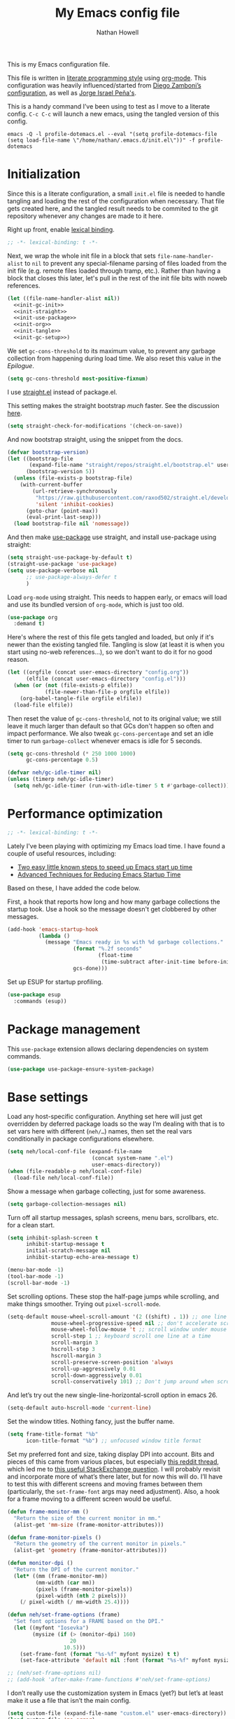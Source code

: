 #+property: header-args:emacs-lisp :tangle (concat (file-name-sans-extension (buffer-file-name)) ".el")
#+property: header-args :mkdirp yes :comments no :results silent
#+startup: showall inlineimages

#+title: My Emacs config file
#+author: Nathan Howell
#+email: nath@nhowell.net

This is my Emacs configuration file.

This file is written in [[http://www.howardism.org/Technical/Emacs/literate-programming-tutorial.html][literate programming style]] using [[https://orgmode.org/][org-mode]]. This configuration was heavily influenced/started from [[http://zzamboni.org/post/my-emacs-configuration-with-commentary/][Diego Zamboni’s configuration]], as well as [[https://github.com/blaenk/dots/tree/master/emacs/.emacs.d][Jorge Israel Peña's]].

This is a handy command I’ve been using to test as I move to a literate config. =C-c C-c= will launch a new emacs, using the tangled version of this config.
#+begin_src shell :tangle no :results silent
emacs -Q -l profile-dotemacs.el --eval "(setq profile-dotemacs-file (setq load-file-name \"/home/nathan/.emacs.d/init.el\"))" -f profile-dotemacs
#+end_src


* Initialization
:properties:
:header-args:emacs-lisp: :tangle (concat user-emacs-directory "init.el")
:end:

Since this is a literate configuration, a small =init.el= file is needed to handle tangling and loading the rest of the configuration when necessary. That file gets created here, and the tangled result needs to be commited to the git repository whenever any changes are made to it here.

Right up front, enable [[https://www.emacswiki.org/emacs/DynamicBindingVsLexicalBinding][lexical binding]].

#+begin_src emacs-lisp
;; -*- lexical-binding: t -*-
#+end_src

Next, we wrap the whole init file in a block that sets =file-name-handler-alist= to =nil= to prevent any special-filename parsing of files loaded from the init file (e.g. remote files loaded through tramp, etc.). Rather than having a block that closes this later, let's pull in the rest of the init file bits with noweb references.

#+begin_src emacs-lisp :noweb yes
(let ((file-name-handler-alist nil))
  <<init-gc-init>>
  <<init-straight>>
  <<init-use-package>>
  <<init-org>>
  <<init-tangle>>
  <<init-gc-setup>>)
#+end_src

We set =gc-cons-threshold= to its maximum value, to prevent any garbage collection from happening during load time. We also reset this value in the [[Epilogue][Epilogue]].

#+begin_src emacs-lisp :tangle no :noweb-ref init-gc-init
(setq gc-cons-threshold most-positive-fixnum)
#+end_src

I use [[https://github.com/raxod502/straight.el][straight.el]] instead of package.el.

This setting makes the straight bootstrap /much/ faster. See the discussion [[https://github.com/raxod502/straight.el/issues/304][here]].

#+begin_src emacs-lisp :tangle no :noweb-ref init-straight
(setq straight-check-for-modifications '(check-on-save))
#+end_src

And now bootstrap straight, using the snippet from the docs.

#+begin_src emacs-lisp :tangle no :noweb-ref init-straight
(defvar bootstrap-version)
(let ((bootstrap-file
       (expand-file-name "straight/repos/straight.el/bootstrap.el" user-emacs-directory))
      (bootstrap-version 5))
  (unless (file-exists-p bootstrap-file)
    (with-current-buffer
        (url-retrieve-synchronously
         "https://raw.githubusercontent.com/raxod502/straight.el/develop/install.el"
         'silent 'inhibit-cookies)
      (goto-char (point-max))
      (eval-print-last-sexp)))
  (load bootstrap-file nil 'nomessage))
#+end_src

And then make [[https://github.com/jwiegley/use-package][use-package]] use straight, and install use-package using straight:

#+begin_src emacs-lisp :tangle no :noweb-ref init-use-package
(setq straight-use-package-by-default t)
(straight-use-package 'use-package)
(setq use-package-verbose nil
      ;; use-package-always-defer t
      )
#+end_src

Load =org-mode= using straight. This needs to happen early, or emacs will load and use its bundled version of =org-mode=, which is just too old.

#+begin_src emacs-lisp :tangle no :noweb-ref init-org
(use-package org
  :demand t)
#+end_src

Here's where the rest of this file gets tangled and loaded, but only if it's newer than the existing tangled file. Tangling is slow (at least it is when you start using no-web references...), so we don't want to do it for no good reason.

#+begin_src emacs-lisp :tangle no :noweb-ref init-tangle
(let ((orgfile (concat user-emacs-directory "config.org"))
      (elfile (concat user-emacs-directory "config.el")))
  (when (or (not (file-exists-p elfile))
            (file-newer-than-file-p orgfile elfile))
    (org-babel-tangle-file orgfile elfile))
  (load-file elfile))
#+end_src

Then reset the value of =gc-cons-threshold=, not to its original value; we still leave it much larger than default so that GCs don't happen so often and impact performance. We also tweak =gc-cons-percentage= and set an idle timer to run =garbage-collect= whenever emacs is idle for 5 seconds.

#+begin_src emacs-lisp :tangle no :noweb-ref init-gc-setup
(setq gc-cons-threshold (* 250 1000 1000)
      gc-cons-percentage 0.5)

(defvar neh/gc-idle-timer nil)
(unless (timerp neh/gc-idle-timer)
  (setq neh/gc-idle-timer (run-with-idle-timer 5 t #'garbage-collect)))
#+end_src

* Performance optimization

#+begin_src emacs-lisp
;; -*- lexical-binding: t -*-
#+end_src

Lately I've been playing with optimizing my Emacs load time. I have found a couple of useful resources, including:

- [[https://www.reddit.com/r/emacs/comments/3kqt6e/2_easy_little_known_steps_to_speed_up_emacs_start/][Two easy little known steps to speed up Emacs start up time]]
- [[https://blog.d46.us/advanced-emacs-startup/][Advanced Techniques for Reducing Emacs Startup Time]]

Based on these, I have added the code below.

First, a hook that reports how long and how many garbage collections the startup took. Use a hook so the message doesn't get clobbered by other messages.

#+begin_src emacs-lisp
(add-hook 'emacs-startup-hook
          (lambda ()
            (message "Emacs ready in %s with %d garbage collections."
                     (format "%.2f seconds"
                             (float-time
                              (time-subtract after-init-time before-init-time)))
                     gcs-done)))
#+end_src

Set up ESUP for startup profiling.

#+begin_src emacs-lisp
(use-package esup
  :commands (esup))
#+end_src

* Package management

This =use-package= extension allows declaring dependencies on system commands.

#+begin_src emacs-lisp
(use-package use-package-ensure-system-package)
#+end_src

* Base settings

Load any host-specific configuration. Anything set here will just get overridden by deferred package loads so the way I’m dealing with that is to set vars here with different (=neh/…=) names, then set the real vars conditionally in package configurations elsewhere.

#+begin_src emacs-lisp
(setq neh/local-conf-file (expand-file-name
                           (concat system-name ".el")
                           user-emacs-directory))
(when (file-readable-p neh/local-conf-file)
  (load-file neh/local-conf-file))
#+end_src

Show a message when garbage collecting, just for some awareness.

#+begin_src emacs-lisp
(setq garbage-collection-messages nil)
#+end_src

Turn off all startup messages, splash screens, menu bars, scrollbars, etc. for a clean start.

#+begin_src emacs-lisp
(setq inhibit-splash-screen t
      inhibit-startup-message t
      initial-scratch-message nil
      inhibit-startup-echo-area-message t)

(menu-bar-mode -1)
(tool-bar-mode -1)
(scroll-bar-mode -1)
#+end_src

Set scrolling options. These stop the half-page jumps while scrolling, and make things smoother. Trying out =pixel-scroll-mode=.

#+begin_src emacs-lisp
(setq-default mouse-wheel-scroll-amount '(2 ((shift) . 1)) ;; one line at a time
              mouse-wheel-progressive-speed nil ;; don't accelerate scrolling
              mouse-wheel-follow-mouse 't ;; scroll window under mouse
              scroll-step 1 ;; keyboard scroll one line at a time
              scroll-margin 3
              hscroll-step 3
              hscroll-margin 3
              scroll-preserve-screen-position 'always
              scroll-up-aggressively 0.01
              scroll-down-aggressively 0.01
              scroll-conservatively 101) ;; Don't jump around when scrolling
#+end_src

And let’s try out the new single-line-horizontal-scroll option in emacs 26.

#+begin_src emacs-lisp
(setq-default auto-hscroll-mode 'current-line)
#+end_src

Set the window titles. Nothing fancy, just the buffer name.

#+begin_src emacs-lisp
(setq frame-title-format "%b"
      icon-title-format "%b") ;; unfocused window title format
#+end_src

Set my preferred font and size, taking display DPI into account. Bits and pieces of this came from various places, but especially [[https://www.reddit.com/r/emacs/comments/a01fs1/dispwatch_watch_the_current_display_for_changes/][this reddit thread]], which led me to [[https://emacs.stackexchange.com/questions/28390/quickly-adjusting-text-to-dpi-changes/44930#44930][this useful StackExchange question]]. I will probably revisit and incorporate more of what’s there later, but for now this will do. I’ll have to test this with different screens and moving frames between them (particularly, the =set-frame-font= args may need adjustment). Also, a hook for a frame moving to a different screen would be useful.

#+begin_src emacs-lisp
(defun frame-monitor-mm ()
  "Return the size of the current monitor in mm."
  (alist-get 'mm-size (frame-monitor-attributes)))

(defun frame-monitor-pixels ()
  "Return the geometry of the current monitor in pixels."
  (alist-get 'geometry (frame-monitor-attributes)))

(defun monitor-dpi ()
  "Return the DPI of the current monitor."
  (let* ((mm (frame-monitor-mm))
         (mm-width (car mm))
         (pixels (frame-monitor-pixels))
         (pixel-width (nth 2 pixels)))
    (/ pixel-width (/ mm-width 25.4))))

(defun neh/set-frame-options (frame)
  "Set font options for a FRAME based on the DPI."
  (let ((myfont "Iosevka")
        (mysize (if (> (monitor-dpi) 160)
                    20
                  10.5)))
    (set-frame-font (format "%s-%f" myfont mysize) t t)
    (set-face-attribute 'default nil :font (format "%s-%f" myfont mysize))))

;; (neh/set-frame-options nil)
;; (add-hook 'after-make-frame-functions #'neh/set-frame-options)
#+end_src

I don’t really use the customization system in Emacs (yet?) but let’s at least make it use a file that isn’t the main config.

#+begin_src emacs-lisp
(setq custom-file (expand-file-name "custom.el" user-emacs-directory))
(load custom-file 'no-error)
#+end_src

All UTF-8, all the time.

#+begin_src emacs-lisp
(setq coding-system-for-read 'utf-8
      coding-system-for-write 'utf-8)
#+end_src

Don’t use tabs when indenting.

#+begin_src emacs-lisp
(setq-default indent-tabs-mode nil)
#+end_src

More options. I’m not sure where to put some things in this file yet. Here are some.

#+begin_src emacs-lisp
(setq sentence-end-double-space nil)
(setq ring-bell-function 'ignore)
(setq enable-recursive-minibuffers t)
(global-subword-mode 1)
#+end_src

Don’t warn me when I do these potentially confusing narrowing operations.

#+begin_src emacs-lisp
(put 'narrow-to-region 'disabled nil)
(put 'narrow-to-page 'disabled nil)
#+end_src

Set some backup file options.

#+begin_src emacs-lisp
(setq make-backup-files nil
      delete-old-versions t
      backup-directory-alist
      `((".*" . ,temporary-file-directory))
      auto-save-file-name-transforms
      `((".*" ,temporary-file-directory t)))
#+end_src

I’m testing out [[https://github.com/swaywm/sway][sway]] as my window manager, and apparently ~$SSH_AUTH_SOCK~ doesn’t get set (maybe just for xwayland apps?). So we workaround. I already set a fixed link to the real socket for tmux usage, I can reuse it for this.

#+begin_src emacs-lisp
(when (string= (getenv "SSH_AUTH_SOCK") nil)
  (setenv "SSH_AUTH_SOCK" (format "/tmp/ssh-agent-%s-tmux" (getenv "USER"))))
#+end_src

Some text fill options.

#+begin_src emacs-lisp
(setq-default fill-column 100)
(add-to-list 'default-frame-alist `(width  . ,fill-column))
(setq comment-auto-fill-only-comments t)
#+end_src

I view man pages in emacs sometimes, and want a fixed width for them.

#+begin_src emacs-lisp
(setq Man-width fill-column
      Man-notify-method 'pushy
      woman-fill-column fill-column)
#+end_src

How to make display buffer names.

#+begin_src emacs-lisp
(setq uniquify-buffer-name-style 'forward)
#+end_src

Some git/vc options.

#+begin_src emacs-lisp
(setq auto-revert-check-vc-info t
      vc-follow-symlinks t)
#+end_src

When pasting (yanking) into emacs, paste at the point, not where I click (I like to paste with the middle mouse button, xorg-style).

#+begin_src emacs-lisp
(setq mouse-yank-at-point t)
#+end_src

* Keybindings

[[https://github.com/noctuid/general.el][General.el]] handles keybinding management.

#+begin_src emacs-lisp
(use-package general
  :demand t

  :config
  (general-create-definer
    neh/leader-keys
    :keymaps 'override
    :states '(emacs normal visual motion insert)
    :non-normal-prefix "C-SPC"
    :prefix "SPC")

  (general-override-mode)

  (general-define-key
   :keymaps 'override
   :states '(emacs normal insert)
   "C-M-t" 'scroll-other-window
   "C-M-n" 'scroll-other-window-down

   "<C-mouse-5>" '(lambda () (interactive) (neh/adjust-text-height -5))
   "<C-mouse-4>" '(lambda () (interactive) (neh/adjust-text-height 5))
   "C-_" '(lambda () (interactive) (neh/adjust-text-height -7))
   "C-+" '(lambda () (interactive) (neh/adjust-text-height 7))
   "C-)" '(lambda () (interactive) (neh/adjust-text-height 0)))

  (neh/leader-keys
    "<SPC>" '(save-buffer :which-key "save")

    "b" '(:ignore t :which-key "buffer")

    "cc" '(comment-or-uncomment-region-or-line :which-key "toggle comment")

    "f" '(:ignore t :which-key "formatting")
    "fa" '(auto-fill-mode :which-key "auto fill")
    "fi" '(indent-region :which-key "indent region")
    "fp" '(fill-paragraph :which-key "paragraph")
    "fr" '(fill-region :which-key "fill region")
    "ft" '(toggle-truncate-lines :which-key "truncate lines")
    ;; "ff" '(lambda () (interactive) (make-frame `((width . ,(+ fill-column 3)))))
    ;; "ff" '(lambda () (interactive) (set-frame-parameter (selected-frame) 'width fill-column))
    "ff" '(lambda () (interactive) (set-frame-parameter (selected-frame) 'width (+ fill-column 2)))

    "g" '(:ignore t :which-key "git")

    "h" '(:ignore t :which-key "help")

    "hl" '(highlight-lines-matching-regexp :which-key "highlight line")
    "hr" '(highlight-regexp :which-key "highlight regexp")
    "hu" '(unhighlight-regexp :which-key "unhighlight regexp")

    "i" '(:ignore t :which-key "insert")
    "ip" '(clipboard-yank :which-key "paste from clipboard")

    "n" '(:ignore t :which-key "narrow")
    "nd" '(narrow-to-defun :which-key "narrow to defun")
    "np" '(narrow-to-page :which-key "narrow to page")
    "nr" '(narrow-to-region :which-key "narrow to region")
    "nw" '(widen :which-key "widen")

    "o" '(:ignore t :which-key "open")
    ;; "oe" '(mode-line-other-buffer :which-key "previous buffer")
    ;; "oo" '(persp-switch-to-buffer :which-key "switch buffer")
    ;; "ov" '(persp-switch :which-key "switch perspective")

    "Q" #'bury-buffer

    "s" '(:ignore t :which-key "search")

    "r" '(:ignore t :which-key "read")

    "v" '(:ignore t :which-key "view")

    "xb" '(eval-buffer :which-key "eval buffer")
    "xe" '(eval-expression :which-key "eval expression")
    "xr" '(eval-region :which-key "eval region")
    "xs" '(eval-last-sexp :which-key "eval sexp")))
#+end_src

Which-key shows a handy popup for available keybindings at any given time.

#+begin_src emacs-lisp
(use-package which-key
  :demand t
  :config
  (which-key-setup-side-window-bottom)
  (setq which-key-idle-secondary-delay 0.25)
  (which-key-mode))
#+end_src

Key chords are interesting, and I’m not sure I’ll keep them yet. Doing vim-style bindings with leaders is maybe just as good?

#+begin_src emacs-lisp
(use-package key-chord
  :demand t)

(use-package use-package-chords
  :after key-chord
  :demand t
  :config
  (key-chord-mode 1))
#+end_src

* Base2

Not sure where to put everything yet, so this section is a grab bag of stuff that needs package management (straight) to be in place.

#+begin_src emacs-lisp
(use-package color
  :demand t)

(use-package saveplace
  :demand t
  :config
  (save-place-mode t))

(use-package eldoc
  :straight nil
  :init
  (setq eldoc-echo-area-use-multiline-p nil))

(use-package undo-tree
  :config
  (global-undo-tree-mode t))

(use-package paren
  :init
  (setq show-paren-delay 0
        show-paren-style 'parenthesis)
  :config
  (show-paren-mode 1))

(use-package whitespace
  :commands (whitespace-mode)
  :general
  (neh/leader-keys
    "vw" '(whitespace-mode :which-key "whitespace"))
  :init
  (setq whitespace-line-column 80
        whitespace-style '(face trailing tabs lines-tail)))

(use-package ws-butler
  :hook (prog-mode . ws-butler-mode))

(use-package helpful
  :after (counsel)
  :init
  (setq helpful-max-buffers 5
        counsel-describe-function-function #'helpful-callable
        counsel-describe-variable-function #'helpful-variable)
  :general
  (neh/leader-keys
    "h." '(helpful-at-point :which-key "point help")
    "hf" '(helpful-callable :which-key "function help")
    "hk" '(helpful-key :which-key "key help")
    "hv" '(helpful-variable :which-key "variable help")))

(use-package autorevert
  :demand t
  :straight nil
  :config
  (global-auto-revert-mode 1))
#+end_src

Make sure my local bin dir is in emacs =$PATH=, and keep it updated.

#+begin_src emacs-lisp
(use-package exec-path-from-shell
  :commands (exec-path-from-shell-initialize)
  :init
  (setq exec-path-from-shell-arguments '("-l"))
  (when (memq window-system '(mac ns x))
    (exec-path-from-shell-initialize)))
#+end_src

* Text mode

General settings when in text editing modes.

#+begin_src emacs-lisp
(use-package simple
  :straight nil
  :hook ((text-mode prog-mode) . visual-line-mode)
  :general
  (neh/leader-keys
    "fv" '(visual-line-mode :which-key "visual line mode")))

(use-package visual-fill-column
  :hook (visual-line-mode . visual-fill-column-mode)
  :general
  (neh/leader-keys
    "fc" '(visual-fill-column-mode :which-key "visual fill column"))

  :custom
  (split-window-preferred-function #'visual-fill-column-split-window-sensibly)

  :config
  (advice-add 'text-scale-adjust :after
              #'visual-fill-column-adjust))
#+end_src

I’ll put olivetti mode here since I think it’s mainly a text mode thing rather than for programming, but who knows.

#+begin_src emacs-lisp
(use-package olivetti
  :commands (olivetti-mode)
  :config
  (setq-default olivetti-body-width fill-column))
#+end_src

And let’s try out writeroom mode.

#+begin_src emacs-lisp
(use-package writeroom-mode
  :commands (writeroom-mode
             global-writeroom-mode)
  :init
  (setq writeroom-width fill-column
        writeroom-extra-line-spacing 0
        writeroom-border-width 40)
  :config
  (add-to-list 'writeroom-global-effects 'writeroom-set-internal-border-width))
#+end_src

* Prog mode

General settings for programming modes.

#+begin_src emacs-lisp
(defun my-prog-mode-hook ()
  "Set line-numbers settings for 'prog-mode'."
  ;; (setq display-line-numbers 'relative)
  (add-hook 'prog-mode-hook #'my-prog-mode-hook)
  (add-hook 'yaml-mode-hook #'my-prog-mode-hook))
#+end_src

* Pretty it up

#+begin_src emacs-lisp
(setq neh/dark-theme 'modus-vivendi
      neh/light-theme 'modus-operandi)

(use-package modus-operandi-theme
  :config
  (setq modus-operandi-theme-org-blocks 'greyscale
        modus-operandi-theme-bold-constructs t
        modus-operandi-theme-slanted-constructs t)
  (load-theme neh/light-theme t nil))
(use-package modus-vivendi-theme
  :config
  (setq modus-vivendi-theme-org-blocks 'greyscale
        modus-vivendi-theme-bold-constructs t
        modus-vivendi-theme-slanted-constructs t)
  (load-theme neh/dark-theme t t))

(use-package gruvbox-theme
  :disabled
  :config
  (setq neh/dark-mode t)
  (load-theme neh/dark-theme t))

(use-package poet-theme
  :disabled
  :config
  (load-theme 'poet t))
#+end_src

But I like some things to be set no matter the theme. For example, I always like italic code comments. And the brutalist theme has a smaller modeline font size that I don’t like. So I set up a hook/advice method of keeping these things “fixed”. I found the idea in [[https://www.reddit.com/r/emacs/comments/4v7tcj/does_emacs_have_a_hook_for_when_the_theme_changes/][this helpful reddit thread]] while looking for what I thought /must/ have a /good/ solution.

#+begin_src emacs-lisp
(defvar after-load-theme-hook nil
  "Hook run after a color theme is loaded using `load-theme'.")
(defadvice load-theme (after run-after-load-theme-hook activate)
  "Run `after-load-theme-hook'."
  (run-hooks 'after-load-theme-hook))

(add-hook 'after-load-theme-hook #'neh/theme-tweaks)
(add-hook 'after-init-hook #'neh/theme-tweaks)
#+end_src

Emacs colour themes apparently just load on top of each other, so here’s an advice to disable the current theme before loading a new one, thanks to [[https://www.reddit.com/r/emacs/comments/8v9lgu/emacs_theme_configuration_is_very_confusing/][this thread]].

#+begin_src emacs-lisp
(defadvice load-theme (before theme-dont-propagate activate)
  (mapc #'disable-theme custom-enabled-themes))
#+end_src

Set my default preferred text size.

#+begin_src emacs-lisp
(setq neh/default-text-size 118)
(when (not (boundp 'neh/current-text-size))
  (setq neh/current-text-size neh/default-text-size))
#+end_src

Change global text sizes with this function. This is the function I bind to a key or use in a hydra to change text sizes. It just changes =neh/current-text-size=, then calls my theme-tweak function below to make the changes. It also calls =visual-fill-column-adjust= so that everything ends up the right size.

#+begin_src emacs-lisp
(defun neh/adjust-text-height (adjustment)
  (interactive)

  (if (= adjustment 0)
      (setq neh/current-text-size neh/default-text-size)
    (setq neh/current-text-size (+ neh/current-text-size adjustment)))
  (neh/theme-tweaks)
  (visual-fill-column-adjust))
#+end_src

And here’s the function where I collect my tweaks to the theme and set up fonts.

#+begin_src emacs-lisp
(defun neh/theme-tweaks ()
  (interactive)

  (let* ((variable-tuple (cond
                          ((x-list-fonts "Inter")
                           `(:font "Inter"
                             :height ,(round (* neh/current-text-size 1.01))))
                          ((x-list-fonts "Noto Sans")
                           `(:font "Noto Sans"
                             :height ,(round (* neh/current-text-size 1.01))))
                          ((x-list-fonts "DejaVu Sans")
                           `(:font "DejaVu Sans"
                             :height ,(round (* neh/current-text-size 0.945))))
                          ((x-family-fonts "Sans Serif")
                           `(:family "Sans Serif"))
                          (nil (warn "Cannot find a variable width font."))))
         (fixed-tuple (cond
                       ((x-list-fonts "Iosevka")
                        `(:font "Iosevka"
                          :height ,neh/current-text-size))
                       ((x-family-fonts "Monospace")
                        '(:family "Monospace"))
                       (nil (warn "Cannot find a fixed width font.")))))

    (custom-theme-set-faces
     'user
     `(default ((t (,@fixed-tuple))))
     `(fixed-pitch ((t (,@fixed-tuple))))
     `(variable-pitch ((t (,@variable-tuple))))))

  (set-face-italic 'font-lock-comment-face t)

  (set-face-foreground 'org-hide (face-background 'default))

  ;; (set-face-attribute 'mode-line nil :height 1.0)
  ;; (set-face-attribute 'mode-line-inactive nil :height 1.0)

  ;; (set-face-attribute 'org-todo nil
  ;;                     :foreground (color-complement-hex
  ;;                                  (face-attribute 'default :background))
  ;;                     :background (color-lighten-name
  ;;                                  (face-attribute 'default :background) 10))

  ;; (set-face-attribute 'ivy-org nil
  ;;                     :inherit 'fixed-pitch
  ;;                     :weight 'bold
  ;;                     :foreground (face-attribute 'org-level-1 :foreground))

  (save-current-buffer
    (mapc (lambda (b)
            (set-buffer b)
            (when (equal major-mode 'org-mode)
              (font-lock-fontify-buffer)))
          (buffer-list)))

  (neh/enable-scroll-highlight)

  ;; (set-face-attribute 'org-block-begin-line nil :height 0.85 :slant 'italic)
  ;; (set-face-attribute 'org-block-end-line nil :height 0.85 :slant 'italic)
  )
#+end_src

* Modeline

#+begin_src emacs-lisp
(use-package doom-modeline
  :hook ((after-init . doom-modeline-init)
         (after-change-major-mode . doom-modeline-conditional-buffer-encoding))

  :custom-face
  (doom-modeline-evil-emacs-state
   ((t (:background "DarkMagenta" :foreground "#ffd700"))))
  (doom-modeline-evil-insert-state
   ((t (:background "#ffd700" :foreground "#000000"))))
  (doom-modeline-evil-motion-state
   ((t (:background "SteelBlue" :foreground "#ffffff"))))
  (doom-modeline-evil-normal-state
   ((t (:background "ForestGreen" :foreground "#ffffff"))))
  (doom-modeline-evil-operator-state
   ((t (:background "SteelBlue" :foreground "#ffffff"))))
  (doom-modeline-evil-visual-state
   ((t (:background "#fe8019" :foreground "#000000"))))
  (doom-modeline-evil-replace-state
   ((t (:background "red4" :foreground "#ffffff"))))

  :init
  (defun doom-modeline-conditional-buffer-encoding ()
    "We expect the encoding to be LF UTF-8, so only show the modeline when this is not the case"
    (setq-local doom-modeline-buffer-encoding
                (unless (or (eq buffer-file-coding-system 'utf-8-unix)
                            (eq buffer-file-coding-system 'utf-8)))))

  :config
  (setq-default doom-modeline-column-zero-based nil)
  (setq doom-modeline-height 34
        doom-modeline-bar-width 1
        doom-modeline-buffer-file-name-style 'truncate-except-project)
  (column-number-mode t))
#+end_src

* Eeeeevil

I come from vim, so evil is a necessity.

#+begin_src emacs-lisp :noweb yes
(use-package evil
  :demand t
  :after general
  :init
  (setq evil-want-integration t
        evil-want-keybinding nil
        evil-move-cursor-back t
        evil-vsplit-window-right t)

  :general
  <<evil-general>>

  :config
  (evil-mode 1)
  <<evil-config>>

  (evil-set-initial-state 'ivy-occur-grep-mode 'normal)

  (use-package evil-surround
    :config
    (global-evil-surround-mode t))

  (use-package evil-indent-plus
    :config
    (evil-indent-plus-default-bindings))

  (use-package evil-textobj-line)
  (use-package evil-textobj-syntax)
  (use-package evil-ex-fasd))
#+end_src

I'm one of those strange people that not only uses a dvorak keyboard layout and vim-style navigation, but also moves =hjkl= to =htns=, because I like the physical location. In practice, I don't have to adjust /that/ many other keys for this to work. Here I set up the basic navigation keys and make related adjustments.

#+begin_src emacs-lisp :noweb-ref evil-general :tangle no
(general-define-key
 :states '(normal visual)
 "h" 'evil-backward-char
 "t" 'evil-next-visual-line
 "n" 'evil-previous-visual-line
 "s" 'evil-forward-char

 "l" 'evil-search-next
 "L" 'evil-search-previous
 "S" 'evil-window-bottom

 "N" 'evil-narrow-indirect)
#+end_src

I like using =control+direction= for window navigation. Yes, I'm unbinding =C-h=. I put help functions elsewhere.

#+begin_src emacs-lisp :noweb-ref evil-general :tangle no
(general-define-key
 :keymaps 'override
 :states '(normal emacs)
 "C-h" nil
 "C-t" nil
 "C-n" nil
 "C-s" nil
 "C-e" nil

 "C-h" 'evil-window-left
 "C-t" 'evil-window-down
 "C-n" 'evil-window-up
 "C-s" 'evil-window-right)
#+end_src

And here are just general evil-related bindings.

#+begin_src emacs-lisp :noweb-ref evil-general :tangle no
(neh/leader-keys
  "q" '(kill-current-buffer :which-key "delete buffer"))
#+end_src

Put some whitespace around the evil state modeline labels just so they look better.

#+begin_src emacs-lisp :noweb-ref evil-config :tangle no
(setq evil-normal-state-tag   (propertize " N ")
      evil-emacs-state-tag    (propertize " E ")
      evil-insert-state-tag   (propertize " I ")
      evil-replace-state-tag  (propertize " R ")
      evil-motion-state-tag   (propertize " M ")
      evil-visual-state-tag   (propertize " V ")
      evil-operator-state-tag (propertize " O "))
#+end_src

So many searches leave the cursor at the bottom of the window, and I want to see more context. So this recenters the cursor when jumping to a search result. I've been using swiper a lot more though, so I'm not sure how much I care about this any more (at least in this context).

#+begin_src emacs-lisp :noweb-ref evil-config :tangle no
(general-add-advice (list #'evil-search-next
                          #'evil-search-previous)
                    :after #'recenter)
#+end_src

This defines an evil operator I can use to highlight some text and quickly get an indirect buffer narrowed to that text.

#+begin_src emacs-lisp :noweb-ref evil-config :tangle no
(evil-define-operator evil-narrow-indirect (beg end type)
  "Indirectly narrow the region from BEG to END."
  (interactive "<R>")
  (evil-normal-state)
  (narrow-to-region-indirect beg end))
#+end_src

Evil-collection helps with setting up evil-friendly bindings all over the place, including the handy key translation feature I use here for my crazy =hjkl =-> =htns= ways.

#+begin_src emacs-lisp
(use-package evil-collection
  :after evil
  :init
  (defun neh/evil-key-translations (_mode mode-keymaps &rest _rest)
    (evil-collection-translate-key 'normal mode-keymaps
      "t" "j"
      "n" "k"
      "s" "l"))

  (setq evil-collection-outline-bind-tab-p nil
        evil-collection-company-use-tng nil)

  :config
  (evil-collection-init)
  (add-hook 'evil-collection-setup-hook  #'neh/evil-key-translations))
#+end_src

#+begin_src emacs-lisp
(use-package evil-owl
  :commands (evil-owl-mode)
  :config
  (setq evil-owl-extra-posframe-args '(:internal-border-width 2
                                       :internal-border-color "grey")
        evil-owl-idle-delay 0.5))
#+end_src

* Navigation?

#+begin_src emacs-lisp
(use-package ivy
  :hook (after-init . ivy-mode)

  :custom-face
  ;; this doesn't seem to work: https://github.com/jwiegley/use-package/issues/696
  ;; doing it in neh/theme-tweaks for now instead.
  (ivy-org ((t `(:inherit fixed-pitch
                 :weight bold
                 :foreground ,(face-attribute 'org-level-1 :foreground)))))

  :init
  (defun reloading (cmd)
    (lambda (x)
      (funcall cmd x)
      (ivy--reset-state ivy-last)))

  (defun given-file (cmd prompt) ; needs lexical-binding
    (lambda (source)
      (let ((target
             (let ((enable-recursive-minibuffers t))
               (read-file-name
                (format "%s %s to:" prompt source)))))
        (funcall cmd source target 1))))

  (defun confirm-delete-file (x)
    (dired-delete-file x 'confirm-each-subdirectory))

  (defun neh-open-file-in-vsplit (f)
    (evil-window-vsplit fill-column f)
    (balance-windows))

  (defun neh-ivy-open-in-frame ()
    (interactive)
    (ivy-exit-with-action #'neh-open-file-in-frame))

  (defun neh-open-file-in-frame (f)
    (if (stringp f)
        (find-file-other-frame f)
      (find-file-other-frame (plist-get (cdr f) :path))))

  (defun ivy-with-thing-at-point (cmd)
    (let* ((ivy-initial-inputs-alist
            (list
             (cons cmd (ivy-thing-at-point)))))
      (funcall cmd)))

  (defun ivy-display-function-window (text)
    (let ((buffer (get-buffer-create "*ivy-candidate-window*"))
          (str (with-current-buffer (get-buffer-create " *Minibuf-1*")
                 (let ((point (point))
                       (string (concat (buffer-string) "  " text)))
                   (ivy-add-face-text-property
                    (- point 1) point 'ivy-cursor string t)
                   string))))
      (with-current-buffer buffer
        (let ((inhibit-read-only t))
          (erase-buffer)
          (insert str)))
      (with-ivy-window
        (display-buffer
         buffer
         `((display-buffer-reuse-window
            display-buffer-below-selected)
           (window-height . ,(1+ (ivy--height (ivy-state-caller ivy-last)))))))))

  :general
  (neh/leader-keys
    "U" '(ivy-switch-buffer :which-key "switch buffer")
    "oo" '(ivy-switch-buffer :which-key "switch buffer")
    "xa" '(ivy-resume :which-key "ivy resume"))

  (general-define-key
   :keymaps 'ivy-minibuffer-map
   "<escape>" 'keyboard-escape-quit
   "C-t" 'ivy-next-line
   "C-n" 'ivy-previous-line
   "C-M-t" 'ivy-next-line-and-call
   "C-M-n" 'ivy-previous-line-and-call
   "C-b" 'ivy-scroll-down-command
   "C-f" 'ivy-scroll-up-command
   "C-d" 'ivy-call
   "<C-return>" #'neh-ivy-open-in-frame)

  (general-define-key
   :keymaps 'counsel-find-file-map
   "TAB" 'ivy-alt-done
   "C-s" 'neh-open-file-in-vsplit)

  (general-define-key
   :keymaps 'ivy-occur-mode-map
   "t" 'ivy-occur-next-line
   "n" 'ivy-occur-previous-line
   "RET" 'ivy-occur-press
   "a" 'ivy-occur-read-action
   "c" 'ivy-occur-toggle-calling
   "C-f" 'evil-scroll-page-down
   "C-b" 'evil-scroll-page-up)

  :config
  (ivy-add-actions
   t
   '(("f" neh-open-file-in-frame "other frame")))
  (ivy-add-actions
   t
   '(("|" neh-open-file-in-vsplit "vsplit")))
  ;; this adds the action, but switching to other buffers tries to open a buffer relative to the
  ;; current dir/project, which doesn't exist
  (ivy-add-actions
   'ivy-switch-buffer
   '(("f" display-buffer-other-frame "other frame")))

  ;; (add-to-list 'ivy-display-functions-alist '(t . ivy-display-function-window))

  (setq ivy-use-virtual-buffers t
        ivy-read-action-function #'ivy-hydra-read-action
        ivy-dynamic-exhibit-delay-ms 250
        ivy-count-format "%d/%d "
        ivy-format-function #'ivy-format-function-arrow
        ivy-extra-directories nil
        ivy-height 15
        ivy-use-selectable-prompt t
        ivy-re-builders-alist '((t . ivy--regex))
        ivy-initial-inputs-alist nil))

(use-package ivy-posframe
  :commands (ivy-posframe-mode))

(use-package prescient
  :demand t
  :config
  (prescient-persist-mode t))

(use-package ivy-prescient
  :hook (ivy-mode . ivy-prescient-mode)

  :config
  ;; Prescient sorting didn't apply to some counsel-projectile commands without this.
  ;; (add-to-list 'ivy-prescient-sort-commands 'counsel-projectile)
  ;; (add-to-list 'ivy-prescient-sort-commands 'counsel-projectile-find-file)
  )

(use-package ivy-rich
  :hook (ivy-mode . ivy-rich-mode))

(use-package company-prescient
  :hook (company-mode . company-prescient-mode))

(use-package counsel
  :hook (after-init . counsel-mode)

  :general
  (neh/leader-keys
    "e" '(counsel-M-x :which-key "M-x")

    "ha" '(counsel-apropos :which-key "apropos")

    "oa" '(counsel-linux-app :which-key "app")
    "of" '(counsel-find-file :which-key "open file")

    "s/" '(swiper-thing-at-point :which-key "search for this")
    "sa" '(swiper-all :which-key "search all buffers")
    "sf" '(counsel-rg :which-key "search files")
    "sg" '(counsel-git-grep :which-key "search files in git")
    "sh" '(swiper-isearch :which-key "search buffer")
    "/" '(swiper-isearch :which-key "search buffer")
    "so" '(counsel-org-goto-all :which-key "search org")
    "st" '(counsel-semantic-or-imenu :which-key "search tags"))

  (general-def
    :states '(normal)
    "g/" #'neh/counsel-switch-to-dired-buffer
    "g!" #'neh/counsel-switch-to-eshell-buffer)

  :init
  (setq counsel-ag-base-command "ag --nocolor --nogroup --ignore-case %s"
        counsel-grep-base-command "grep -inE '%s' %s")

  (defun swiper-thing-at-point ()
    (interactive)
    (ivy-with-thing-at-point #'swiper))

  :config
  (defun neh/counsel-switch-to-eshell-buffer ()
    "Switch to an eshell buffer, or create one."
    (interactive)
    (ivy-read "Eshell buffer: " (counsel--buffers-with-mode #'eshell-mode)
              :action #'ivy--switch-buffer-action
              :caller 'neh/counsel-switch-to-eshell-buffer))

  (defun neh/counsel-switch-to-dired-buffer ()
    "Switch to an dired buffer, or create one."
    (interactive)
    (ivy-read "Dired buffer: " (counsel--buffers-with-mode #'dired-mode)
              :action #'ivy--switch-buffer-action
              :caller 'neh/counsel-switch-to-dired-buffer))

  ;; These don't work on a fresh load, but seem to start working at some
  ;; point. Strange.
  ;; (ivy-add-actions
  ;;  'counsel-find-file
  ;;  `(("c" ,(given-file #'copy-file "Copy") "copy")
  ;;    ;; ("d" ,(reloading #'confirm-delete-file) "delete")
  ;;    ("f" neh-open-file-in-frame "frame")
  ;;    ("s" neh-open-file-in-vsplit "vsplit")
  ;; ("m" ,(reloading (given-file #'rename-file "Move")) "move")))
  )
#+end_src

Avy is a really handy way to jump around your visible buffer contents. One aspect that doesn’t seem to really be documented is the avy-actions mechanism. It lets you do things other than just jump to the point you select. So you can hit the key for whichever avy function you like, then, /before/ making your selection, press the key associated with an avy-action function to do that thing instead. This way, you can easily copy a word from elsewhere on your screen and paste it at your cursor with avy, no cursor movement needed at all. Also, =avy-copy-line= is a useful standalone function. I find it useful particularly when working in Terraform files, as lines need to be duplicated fairly often there.

#+begin_src emacs-lisp
(use-package avy
  :general
  (general-define-key
   :states '(normal visual)
   :prefix "j"
   "j" '(avy-goto-char-2 :which-key "char(2)")
   "c" '(avy-goto-char-timer :which-key "char")
   "h" '(avy-org-goto-heading-timer :which-key "org heading")
   "l" '(avy-goto-line :which-key "line"))

  (neh/leader-keys
    "cl" 'avy-copy-line)

  :custom
  (avy-dispatch-alist '((?y . avy-action-copy)
                        (?m . avy-action-teleport)
                        (?c . (lambda (pt)
                                (avy-action-copy pt)
                                (if (evil-insert-state-p)
                                    (progn (evil-paste-before 1)
                                           (evil-forward-char))
                                  (evil-paste-after 1))))
                        (?k . avy-action-kill-move)
                        (?K . avy-action-kill-stay)
                        (?M . avy-action-mark)))

  :init
  (setq avy-keys '(?a ?o ?e ?u ?h ?t ?n ?s)
        avy-line-insert-style 'below))
#+end_src

#+begin_src emacs-lisp
(use-package frog-menu
  :custom
  (frog-menu-avy-keys (append (string-to-list "aoeuidhtns")
                              (string-to-list "',.pyfgcrl")
                              (string-to-list ";qjkxbwvz"))))

(use-package frog-jump-buffer
  :commands (frog-jump-buffer))
#+end_src

#+begin_src emacs-lisp
(use-package nswbuff
  :commands (nswbuff-switch-to-previous-buffer
             nswbuff-switch-to-next-buffer)

  :general
  (general-def
    :keymaps 'override
    :states '(emacs normal insert)
    "<C-tab>" 'nswbuff-switch-to-previous-buffer
    "C-S-<iso-lefttab>" 'nswbuff-switch-to-next-buffer)

  :init
  (defun neh/nswbuff-switch-to-previous-buffer ()
    (interactive)
    ;; (let (nswbuff-buffer-list-function '(lambda () (nreverse (nswbuff-buffer-list))))
    (let (nswbuff-buffer-list-function #'nswbuff-buffer-list)
      (message nswbuff-buffer-list-function)
      (nswbuff-switch-to-previous-buffer)))

  (setq nswbuff-display-intermediate-buffers t
        nswbuff-exclude-buffer-regexps '("^ "
                                         "^\*.*\*"
                                         "^magit.*:.+")
        nswbuff-include-buffer-regexps '("^*Org Src")
        nswbuff-start-with-current-centered t
        nswbuff-buffer-list-function '(lambda ()
                                        (interactive)
                                        (if (projectile-project-p)
                                            (nswbuff-projectile-buffer-list)
                                          (buffer-list)))))
#+end_src

#+begin_src emacs-lisp
(use-package ibuffer
  :straight nil
  :hook ((ibuffer . (lambda ()
                      (ibuffer-projectile-set-filter-groups)
                      (unless (eq ibuffer-sorting-mode 'alphabetic)
                        (ibuffer-do-sort-by-alphabetic)))))
  :init
  (defun neh/ibuffer-magit ()
    "Open `magit-status' for the current buffer."
    (interactive)
    (let ((buf (ibuffer-current-buffer t)))
      (magit-status (cdr (ibuffer-projectile-root buf)))))

  (setq ibuffer-formats
        '((mark modified read-only locked " "
                (name 18 18 :left :elide)
                " "
                (size 9 -1 :right)
                " "
                (mode 16 16 :left :elide)
                " " project-relative-file)
          (mark " "
                (name 16 -1)
                " " filename))))

(use-package ibuffer-projectile )
#+end_src

#+begin_src emacs-lisp
;; (defun my-View-scroll-half-page-forward-other-window ()
;;   (interactive)
;;   (with-selected-window (next-window)
;;     (call-interactively 'View-scroll-half-page-forward)))

;; (defun my-View-scroll-half-page-backward-other-window ()
;;   (interactive)
;;   (with-selected-window (next-window)
;;     (call-interactively 'View-scroll-half-page-backward)))

(defface neh-highlight
  '((default :inherit default))
  "Face for highlighting based on theme.")

;; (let ((bg (face-attribute 'default :background)))
;;   (if (< (color-distance bg "black") (color-distance bg "white"))
;;       (set-face-attribute 'neh-highlight nil :background (color-lighten-name bg 20))
;;     (set-face-attribute 'neh-highlight nil :background (color-darken-name bg 20))))

(set-face-attribute 'neh-highlight nil :background "SpringGreen4")

(defvar neh/scroll-up-functions '(evil-scroll-up
                                  evil-scroll-page-up))
(defvar neh/scroll-down-functions '(evil-scroll-down
                                    evil-scroll-page-down))

;; TODO scroll highlight interferes with hydras

(defun neh/enable-scroll-highlight ()
  (interactive)
  (general-add-advice neh/scroll-up-functions
                      :around #'my-indicate-scroll-backward)
  (general-add-advice neh/scroll-down-functions
                      :around #'my-indicate-scroll-forward))

(defun neh/disable-scroll-highlight ()
  (interactive)
  (general-remove-advice neh/scroll-up-functions
                         #'my-indicate-scroll-backward)
  (general-remove-advice neh/scroll-down-functions
                         #'my-indicate-scroll-forward))

(defun my-indicate-scroll-get-line (pos)
  (save-excursion
    (goto-char pos)
    (string-to-number (format-mode-line "%l"))))

(defun my-indicate-scroll (linep f args)
  (let ((linen (my-indicate-scroll-get-line linep))
        (pulse-delay 0.06))
    (save-excursion
      (goto-line linen)
      (pulse-momentary-highlight-one-line (point) 'neh-highlight))
    (sit-for 0.1)
    (apply f args)))

(defun my-indicate-scroll-forward (f &rest args)
  (my-indicate-scroll (1- (window-end)) f args))

(defun my-indicate-scroll-backward (f &rest args)
  (my-indicate-scroll (window-start) f args))
#+end_src

#+begin_src emacs-lisp
;; from https://with-emacs.com/posts/editing/show-matching-lines-when-parentheses-go-off-screen/

;; we will call `blink-matching-open` ourselves...
(remove-hook 'post-self-insert-hook
             #'blink-paren-post-self-insert-function)
;; this still needs to be set for `blink-matching-open` to work
(setq blink-matching-paren 'show)

(let ((ov nil)) ; keep track of the overlay
  (advice-add
   #'show-paren-function
   :after
    (defun show-paren--off-screen+ (&rest _args)
      "Display matching line for off-screen paren."
      (when (overlayp ov)
        (delete-overlay ov))
      ;; check if it's appropriate to show match info,
      ;; see `blink-paren-post-self-insert-function'
      (when (and (overlay-buffer show-paren--overlay)
                 (not (or cursor-in-echo-area
                          executing-kbd-macro
                          noninteractive
                          (minibufferp)
                          this-command))
                 (and (not (bobp))
                      (memq (char-syntax (char-before)) '(?\) ?\$)))
                 (= 1 (logand 1 (- (point)
                                   (save-excursion
                                     (forward-char -1)
                                     (skip-syntax-backward "/\\")
                                     (point))))))
        ;; rebind `minibuffer-message' called by
        ;; `blink-matching-open' to handle the overlay display
        (cl-letf (((symbol-function #'minibuffer-message)
                   (lambda (msg &rest args)
                     (let ((msg (apply #'format-message msg args)))
                       (setq ov (display-line-overlay+
                                 (window-start) msg ))))))
          (blink-matching-open))))))

(defun display-line-overlay+ (pos str &optional face)
  "Display line at POS as STR with FACE.

FACE defaults to inheriting from default and highlight."
  (let ((ol (save-excursion
              (goto-char pos)
              (make-overlay (line-beginning-position)
                            (line-end-position)))))
    (overlay-put ol 'display str)
    (overlay-put ol 'face
                 (or face '(:inherit default :inherit highlight)))
    ol))
#+end_src

#+begin_src emacs-lisp
(use-package eyebrowse
  :commands (eyebrowse-mode))
#+end_src

* Snippets

#+begin_src emacs-lisp
(use-package yasnippet
  :hook (org-mode . yas-minor-mode)
  :init
  (setq yas-snippet-dirs `(,(concat user-emacs-directory "snippets"))))
#+end_src

* Projectile

#+begin_src emacs-lisp
(use-package projectile
  :init
  (setq projectile-completion-system 'ivy)

  :config
  (setq frame-title-format
        '(""
          (:eval
           (if (s-contains-p org-roam-directory (or buffer-file-name ""))
               (replace-regexp-in-string ".*/[0-9]*-?" "🢔 " buffer-file-name)
             "%b"))
          (:eval
           (let ((project-name (projectile-project-name)))
             (unless (string= "-" project-name)
               (format (if (buffer-modified-p)  " ◉ %s" "  ●  %s") project-name)))))))

(use-package counsel-projectile
  :hook (counsel-mode . counsel-projectile-mode)

  :general
  (neh/leader-keys
    "oh" '(counsel-projectile :which-key "open file/buffer in project")
    "u" '(counsel-projectile :which-key "switch project buffer/file")
    "op" '(counsel-projectile-switch-project :which-key "switch project")
    "s." '(neh-search-thing-at-point :which-key "search for thing at point")
    "sp" '(counsel-projectile-rg :which-key "search project"))

  :init
  (setq counsel-projectile-sort-files t)

  (defun counsel-projectile-rg-with-thing-at-point ()
    (interactive)
    (let ((counsel-projectile-rg-initial-input '(ivy-thing-at-point)))
      (counsel-projectile-rg)))

  (defun neh-search-thing-at-point ()
    (interactive)
    (if (projectile-project-p)
        (counsel-projectile-rg-with-thing-at-point)
      (ivy-with-thing-at-point #'counsel-rg)))

  :config
  ;; Set the default switch project action to find files so that paths are included in the search
  ;; list
  (counsel-projectile-modify-action
   'counsel-projectile-switch-project-action
   '((default counsel-projectile-switch-project-action-find-file)))

  (ivy-add-actions
   'counsel-projectile-find-file
   `(("c" ,(given-file #'copy-file "Copy") "copy")
     ("d" ,(reloading #'confirm-delete-file) "delete")
     ("m" ,(reloading (given-file #'rename-file "Move")) "move")
     ("b" counsel-find-file-cd-bookmark-action "cd bookmark"))))
#+end_src

* Company

Ok, so the =:demand+:hook= combo works with doom-modeline, but not with company. What. The =prog-mode= hook works though. Or just load it in =:config=.

#+begin_src emacs-lisp
(use-package company
  :commands (global-company-mode)
  :hook ((after-init . global-company-mode)
         (evil-collection-setup . (lambda (&rest a)
                                    (evil-define-key 'insert 'company-search-map
                                      (kbd "C-t") 'company-select-next)
                                    (evil-define-key 'insert 'company-search-map
                                      (kbd "C-n") 'company-select-previous))))
  ;; :init
  ;; (add-hook 'after-init-hook 'global-company-mode)
  ;; :config
  ;; (evil-define-key 'insert 'company-search-map
  ;;   (kbd "C-t") 'company-select-next)
  ;; (evil-define-key 'insert 'company-search-map
  ;;   (kbd "C-n") 'company-select-previous)
  )

(use-package company-terraform
  :after company
  :hook (terraform-mode . company-terraform-init))

(use-package company-box
  :after company
  :hook (company-mode . company-box-mode)
  :init
  (setq company-box-enable-icon nil)
  ;; (add-to-list 'company-box-frame-parameters
  ;; '(font . "-CYEL-Iosevka-normal-normal-normal-*-14-*-*-*-d-0-iso10646-1"))
  ;; (add-to-list 'company-box-frame-parameters
  ;; '(font-parameter . "-CYEL-Iosevka-normal-normal-normal-*-14-*-*-*-d-0-iso10646-1"))
  )

(use-package company-ansible
  :commands (company-ansible)
  :config
  (add-to-list 'company-backends 'company-ansible))
#+end_src

* Git

I find that diff-hl does a better job of showing diff information than git-gutter does. I’d like to use =diff-hl-flydiff-mode=, but it caused issues, which I can’t remember well enough to document now. Will revisit later.

#+begin_src emacs-lisp
(use-package diff-hl
  :hook ((after-init . global-diff-hl-mode)
         (global-diff-hl-mode . diff-hl-flydiff-mode)
         (dired-mode . diff-hl-dired-mode))
  :init
  (add-hook 'magit-post-refresh-hook 'diff-hl-magit-post-refresh)
  :config
  (set-face-attribute 'diff-hl-change nil :foreground "#222222" :background "#ffd700")
  (set-face-attribute 'diff-hl-insert nil :foreground "dark green" :background "ForestGreen")
  (set-face-attribute 'diff-hl-delete nil :foreground "dark red" :background "red4"))
#+end_src

Diff-hl may be better at /showing/ diff info, but git-gutter is better at doing things with diffs. So I have it active for navigation and staging actions. It’s disabled in org mode because I had issues with it before. Now that my config is in org though, it would be handy to have back. Another TODO.

#+begin_src emacs-lisp
(use-package git-gutter
  :hook (prog-mode . git-gutter-mode)
  :general
  (general-define-key
   :states '(normal visual)
   "gp" 'git-gutter:previous-hunk
   "gn" 'git-gutter:next-hunk
   "gs" 'git-gutter:popup-hunk
   "gS" 'git-gutter:stage-hunk
   "gU" 'git-gutter:revert-hunk)

  :init
  (setq git-gutter:disabled-modes '(org-mode))
  (global-git-gutter-mode -1)

  :config
  (advice-add 'git-gutter:previous-hunk :after #'neh/after-jump)
  (advice-add 'git-gutter:next-hunk :after #'neh/after-jump)

  (setq git-gutter:added-sign ""
        git-gutter:deleted-sign ""
        git-gutter:modified-sign ""
        git-gutter:ask-p nil)
  (set-face-foreground 'git-gutter:modified "DeepSkyBlue2")
  (set-face-foreground 'git-gutter:added "ForestGreen")
  (set-face-foreground 'git-gutter:deleted "red4")
  )
#+end_src

Of course, the great magit.

#+begin_src emacs-lisp
(straight-use-package 'magit)
(use-package magit
  :straight nil
  :hook
  (git-commit-mode . evil-insert-state)

  :general
  (general-define-key
   :keymaps 'magit-mode-map
   "C-b" 'evil-scroll-page-up
   "C-f" 'evil-scroll-page-down
   "M-h" 'magit-section-up
   "M-s" 'magit-section-goto-successor
   "M-t" 'magit-section-forward-sibling
   "M-n" 'magit-section-backward-sibling
   "t" 'evil-next-visual-line
   "n" 'evil-previous-visual-line)

  (general-define-key
   :keymaps 'magit-diff-mode-map
   "/" 'evil-search-forward
   "l" 'evil-search-next
   "L" 'evil-search-previous)

  (neh/leader-keys
    "gf" '(magit-file-dispatch :which-key "file")
    "gg" '(magit-dispatch :which-key "menu")
    "gs" '(magit-status :which-key "status"))

  :init
  (setq magit-diff-refine-hunk t)

  :config
  ;; (magit-define-popup-action 'magit-file-popup
  ;;   ?R "Rename file" 'magit-file-rename)
  ;; (magit-define-popup-action 'magit-file-popup
  ;;   ?K "Delete file" 'magit-file-delete)
  ;; (magit-define-popup-action 'magit-file-popup
  ;;   ?U "Untrack file" 'magit-file-untrack)
  ;; (magit-define-popup-action 'magit-file-popup
  ;;   ?C "Checkout file" 'magit-file-checkout)

  (setq magit-completing-read-function 'ivy-completing-read))
#+end_src

“Forge” can talk to sites like github and provide tools to work with PRs etc. Installing dependencies manually for now [[https://github.com/raxod502/straight.el/issues/336][because]].

#+begin_src emacs-lisp
(use-package forge
  :after markdown-mode
  :init
  (use-package closql)
  (use-package ghub))
#+end_src

Handy package to browse to git repo web interfaces.
#+begin_src emacs-lisp
(use-package git-link
  :commands (git-link
             git-link-commit
             git-link-homepage)
  :general
  (neh/leader-keys
    "gB" 'git-link
    "gC" 'git-link-commit
    "gH" 'git-link-homepage)
  :init
  (setq git-link-open-in-browser t))
#+end_src

#+begin_src emacs-lisp
(use-package git-timemachine
  :commands (git-timemachine
             git-timemachine-toggle))
#+end_src

* Org

My org config is pretty long, so I've broken it up for easier reading and explanation. The main structure of it is here, with the details following.

#+begin_src emacs-lisp :noweb yes
(use-package org
  :hook (
         <<org-hooks>>)

  :general
  <<org-keys>>

  :custom
  <<org-custom>>

  :init
  <<org-init>>
  (defun neh/config-tangle ()
    (interactive)
    (let ((gc-cons-threshold most-positive-fixnum))
      (org-babel-tangle)))

  ;; Original version stolen from https://emacs.stackexchange.com/questions/23870/org-babel-result-to-a-separate-buffer
  (defun neh/babel-to-buffer ()
    "A function to efficiently feed babel code block result to a separate buffer"
    (interactive)
    (let ((revert-without-query '(".*"))
          (myframe (selected-frame)))
      (org-babel-open-src-block-result)
      (org-babel-remove-result)
      (sleep-for 0.1)
      (select-frame-set-input-focus myframe)))

  (defun neh/babel-to-buffer-from-narrow ()
    (interactive)
    ;; (org-src-do-key-sequence-at-code-block "<SPC>o!")
    (org-src-do-at-code-block '(neh/babel-to-buffer))
    )

  (defun neh/toggle-local-emphasis-markers ()
    (interactive)
    (setq-local org-hide-emphasis-markers (if org-hide-emphasis-markers nil t))
    (font-lock-fontify-buffer))

  ;; (defface org-inprogress
  ;;   '((default :inherit org-todo))
  ;;   "Face for INPROGRESS org tasks")
  ;; (defface org-waiting
  ;;   '((default :inherit org-todo))
  ;;   "Face for WAITING org tasks")

  (let* ((headline      `(:inherit variable-pitch :weight bold))
         (done          `(:inherit variable-pitch :weight normal :foreground "#7c6f64")))

    (custom-theme-set-faces
     'user
     `(org-ellipsis ((t (:inherit variable-pitch :underline nil))))
     `(org-tag ((t (,@done :underline nil :height 0.7))))

     `(org-indent ((t (:inherit (org-hide fixed-pitch)))))
     `(org-code ((t (:inherit fixed-pitch))))
     `(org-table ((t (:inherit fixed-pitch))))
     `(org-verbatim ((t (:inherit fixed-pitch))))
     `(org-block ((t (:inherit fixed-pitch))))

     `(org-level-8 ((t (,@headline :height 1.0))))
     `(org-level-7 ((t (,@headline :height 1.0))))
     `(org-level-6 ((t (,@headline :height 1.0))))
     `(org-level-5 ((t (,@headline :height 1.0))))
     `(org-level-4 ((t (,@headline :height 1.0))))
     `(org-level-3 ((t (,@headline :height 1.0))))
     `(org-level-2 ((t (,@headline :height 1.1))))
     `(org-level-1 ((t (,@headline :weight normal :height 1.35))))

     ;; `(org-todo ((t (,@headline
     ;;                 :weight bold
     ;;                 :foreground ,(color-complement-hex
     ;;                               (face-attribute 'default :background))))))
     ;; `(org-inprogress ((t (,@headline
     ;;                       :weight bold
     ;;                       :foreground "#eeeeee"
     ;;                       :background "DarkGreen"))))
     ;; `(org-waiting ((t (,@headline
     ;;                    :weight bold
     ;;                    :foreground "#222222"
     ;;                    :background "gold2"))))
     `(org-done ((t (,@done :strike-through t))))
     `(org-archived ((t (,@done :strike-through t))))
     `(org-headline-done ((t (,@done))))

     `(org-document-title ((t (,@headline :height 1.3 :underline nil))))))

  ;; (setq org-todo-keyword-faces
  ;;       '(("TODO" . org-todo)
  ;;         ("INPROGRESS" . org-inprogress)
  ;;         ("WAITING" . org-waiting)))

  (defmacro my-org-in-calendar (command)
    (let ((name (intern (format "my-org-in-calendar-%s" command))))
      `(progn
         (defun ,name ()
           (interactive)
           (org-eval-in-calendar '(call-interactively #',command)))
         #',name)))

  (general-def org-read-date-minibuffer-local-map
    "n" (my-org-in-calendar calendar-backward-day)
    "t" (my-org-in-calendar calendar-forward-day)
    "h" (my-org-in-calendar calendar-backward-week)
    "s" (my-org-in-calendar calendar-forward-week)
    "N" (my-org-in-calendar calendar-backward-month)
    "T" (my-org-in-calendar calendar-forward-month)
    "H" (my-org-in-calendar calendar-backward-year)
    "S" (my-org-in-calendar calendar-forward-year))

  :config
  <<org-config>>
  ;; from https://twitter.com/jay_f0xtr0t/status/982353141386461188
  ;; could be better; will currently keep adding to =org-emphasis-regexp-components=
  (setcar (nthcdr 1 org-emphasis-regexp-components)
          (concat (nth 1 org-emphasis-regexp-components) "s"))
  (org-set-emph-re 'org-emphasis-regexp-components org-emphasis-regexp-components)

  (setq org-todo-keywords '((sequence "TODO(t)"
                                      "DOING(i!)"
                                      "WAITING(w@/!)"
                                      "|"
                                      "DONE(d!)"
                                      "CANCELED(c@)")))

  (setq org-startup-indented t
        org-ellipsis " …"
        org-fontify-whole-heading-line t
        org-fontify-done-headline t
        org-hide-emphasis-markers t
        org-pretty-entities t
        org-cycle-separator-lines 2
        org-M-RET-may-split-line '((default . nil))
        org-indirect-buffer-display 'current-window
        org-use-sub-superscripts nil)

  (setq org-confirm-babel-evaluate nil
        org-src-fontify-natively t
        org-src-window-setup 'current-window
        org-src-tab-acts-natively t
        org-src-preserve-indentation t)

  (setq org-plantuml-jar-path "~/bin/plantuml.jar")

  (org-babel-do-load-languages
   'org-babel-load-languages
   '((shell . t)
     (sql . t)
     (plantuml . t)
     (css . t)
     (python . t)
     (emacs-lisp . t))))
#+end_src


#+begin_src emacs-lisp
(use-package org-journal
  :after org
  :init
  (setq org-journal-dir "~/org/journal/"
        org-journal-enable-encryption t
        org-journal-date-format "%A, %x"
        org-journal-file-type 'weekly))
#+end_src

Add plantuml for nice text-based diagram generation. I’ll mainly use this in org mode files, generating inline diagrams from src blocks.

#+begin_src emacs-lisp
(use-package plantuml-mode
  :after org
  :commands (plantuml-mode)
  :mode (("\\.plantuml\\'" . plantuml-mode))
  :init
  (setq plantuml-jar-path "~/bin/plantuml.jar")
  (add-to-list 'org-src-lang-modes '("plantuml" . plantuml)))
#+end_src

#+begin_src emacs-lisp
(use-package evil-org
  :after evil
  :hook ((org-mode . evil-org-mode)
         (evil-org-mode . (lambda ()
                            (evil-org-set-key-theme))))

  :config
  (setq evil-org-movement-bindings '((up . "n")
                                     (down . "t")
                                     (left . "h")
                                     (right . "s")))

  (add-to-list 'evil-org-key-theme 'shift))
#+end_src

Make org-mode prettier.

#+begin_src emacs-lisp
(use-package org-superstar
  :hook (org-mode . org-superstar-mode)
  :init
  (setq org-superstar-headline-bullets-list '(" ")
        org-superstar-special-todo-items t
        org-superstar-todo-bullet-alist '(("TODO" . 9744)
                                          ("DOING" . 9654)
                                          ("DONE" . 9745)
                                          ("CANCELED" . 9746))))
#+end_src

A basic start at making different kinds of links look usefully different (eg. it's nice to be able to tell internal org/roam links from web links). Maybe look at [[https://github.com/stardiviner/org-link-beautify][org-link-beautify]] if I need more.

#+begin_src emacs-lisp
(defface neh/org-link
  '((t (:inherit org-link :slant italic)))
  "A neh-style link.")

(org-link-set-parameters "http" :face 'neh/org-link)
(org-link-set-parameters "https" :face 'neh/org-link)
#+end_src

Org export.

#+begin_src emacs-lisp
(use-package ox-pandoc
  :ensure-system-package (pandoc
                          pdflatex
                          mktexfmt))

(use-package ox-odt
  :straight nil
  :ensure-system-package zip)

(use-package ox-slack
  :commands (org-slack-export-as-slack
             org-slack-export-to-slack
             org-slack-export-to-clipboard-as-slack))
#+end_src

#+begin_src emacs-lisp
(use-package org-pomodoro
  :commands (org-pomodoro))
#+end_src

#+begin_src emacs-lisp
(use-package org-tanglesync
  :disabled
  :hook ((org-mode . org-tanglesync-mode)
         ((prog-mode text-mode) . org-tanglesync-watch-mode))
  :custom
  (org-tanglesync-watch-files '("config.org"))
  :general
  (general-define-key
   :keymaps 'org-mode-map
    "C-c M-i" 'org-tanglesync-process-buffer-interactive
    "C-c M-a" 'org-tanglesync-process-buffer-automatic))
#+end_src

** Options

When using =C-c C-t=, allow todo state selection using single letters instead of cycling through choices.

#+begin_src emacs-lisp :tangle no :noweb-ref org-custom
(org-use-fast-todo-selection t "Enable fast todo state selection")
#+end_src

Org file locations.

#+begin_src emacs-lisp :tangle no :noweb-ref org-custom
(org-directory "~/org")
(org-default-notes-file (if (boundp 'neh/org-default-notes-file)
                            neh/org-default-notes-file
                          "~/org/incoming.org"))
(org-agenda-files '("~/org/"))
#+end_src

#+begin_src emacs-lisp :tangle no :noweb-ref org-custom
(org-refile-targets '((org-agenda-files :maxlevel . 3)))
(org-refile-allow-creating-parent-nodes 'confirm)
(org-refile-use-outline-path 'file)
(org-outline-path-complete-in-steps nil)
(org-reverse-note-order t)
(org-tags-column 0)
#+end_src

#+begin_src emacs-lisp :tangle no :noweb-ref org-custom
(org-capture-templates
 (quote (("t" "todo" entry
          (file+headline "" "Incoming")
          "* TODO %?"
          :prepend t)
         ("n" "note" entry
          (file+headline "" "Incoming")
          "* %?"
          :prepend t)
         ("l" "link" entry
          (file+headline "" "Incoming")
          "* [[%x][%?]] %^g"
          :prepend t)
         ("j" "journal" entry
          (file+olp+datetree
           (lambda ()
             (concat org-agenda-files "/journal.org")))
          "* %?"))))
#+end_src

This setting should make edits around special characters and collapsed outlines better. I haven't tested the various settings out yet, so this is just the first one to try.

#+begin_src emacs-lisp :tangle no :noweb-ref org-custom
(org-catch-invisible-edits 'show-and-error)
#+end_src

Just always show images; I always want them.

#+begin_src emacs-lisp :tangle no :noweb-ref org-custom
(org-startup-with-inline-images t)
#+end_src

** Hooks

I like Org files to look reasonably pretty, so I enable =org-indent-mode=, which, you know, indents subheadings, and =variable-pitch-mode=, which sets up different fonts for different parts of the file, specifically, monospace fonts for src blocks, and variable width fonts elsewhere.

#+begin_src emacs-lisp :tangle no :noweb-ref org-hooks
(org-mode . org-indent-mode)
(org-mode . variable-pitch-mode)
#+end_src

I want to go straight into =evil-insert-states= in some modes so I can just start typing.

#+begin_src emacs-lisp :tangle no :noweb-ref org-hooks
(org-capture-mode . evil-insert-state)
(org-log-buffer-setup . evil-insert-state)
#+end_src

I auto-tangle org files on save. Tangling this file is getting slow though, so I'm attempting things to make it faster.

#+begin_src emacs-lisp :tangle no :noweb-ref org-hooks
;; (org-mode . (lambda () (add-hook 'after-save-hook 'neh/config-tangle
;;                                  'run-at-end 'only-in-org-mode)))
#+end_src

I use plantuml to generate various images, and this makes sure that generated images are redisplayed after re-processing diagram source code in a block.

#+begin_src emacs-lisp :tangle no :noweb-ref org-hooks
(org-babel-after-execute . org-redisplay-inline-images)
#+end_src

Flycheck gives way too many errors when editing src blocks in their own buffer. I should probably look into re-enabling useful parts of it though.

#+begin_src emacs-lisp :tangle no :noweb-ref org-hooks
(org-src-mode . disable-flycheck-in-org-src-block)
#+end_src

** Keybindings

General purpose org keybindings.

#+begin_src emacs-lisp :tangle no :noweb-ref org-keys
(neh/leader-keys
  "nb" '(org-narrow-to-block :which-key "narrow to block")
  "ne" '(org-narrow-to-element :which-key "narrow to element")
  "ns" '(org-narrow-to-subtree :which-key "narrow to subtree")

  "oc" 'org-capture
  "C" 'org-capture
  "oC" '(lambda () (interactive) (find-file org-default-notes-file))
  "og" '(org-agenda :which-key "agenda")
  "o." '(org-open-at-point :which-key "follow link")

  "ve" '(neh/toggle-local-emphasis-markers :which-key "emphasis")
  "vl" '(org-toggle-link-display :which-key "links"))
#+end_src

Add a binding for =org-open-at-point=. I need to look into whether this is worth it, and the differences between this and =browse-url-at-point=.

#+begin_src emacs-lisp :tangle no :noweb-ref org-keys
(general-def
  :keymaps 'org-mode-map
  :states '(normal emacs)
  :prefix  "g"
  "." 'org-open-at-point)
#+end_src

#+begin_src emacs-lisp :tangle no :noweb-ref org-keys
(general-def
  :keymaps 'org-mode-map
  :states '(normal emacs)
  "<RET>" 'neh/org-ret
  "ze" 'outline-show-branches)
#+end_src

#+begin_src emacs-lisp :tangle no :noweb-ref org-keys
(general-def
  :keymaps 'org-src-mode-map
  "C-c C-c" #'org-edit-src-exit)
#+end_src

Quick heading movement and task item state changes. I'm getting into the habit of using =C-c C-t= for task statuses though, so we'll see if this stays in.

#+begin_src emacs-lisp :tangle no :noweb-ref org-keys
(general-def
  :keymaps 'org-mode-map
  :states '(normal)
  "H" 'org-shiftleft
  "T" 'org-shiftdown
  "N" 'org-shiftup
  "S" 'org-shiftright)
#+end_src

** Org-roam

#+begin_src emacs-lisp
(use-package org-roam
  :hook
  (after-init . org-roam-mode)

  :custom
  (org-roam-directory "~/org/roam")

  :general
  (general-define-key
   :keymaps 'org-roam-mode-map
   :states '(normal insert)
   :non-normal-prefix "C-SPC"
   :prefix "SPC"
    "nl" #'org-roam
    "no" #'org-roam-find-file
    "nG" #'org-roam-show-graph)

  (general-define-key
   :keymaps 'org-mode-map
   :states '(normal insert visual)
   :non-normal-prefix "C-SPC"
   :prefix "SPC"
    "ni" #'org-roam-insert)

  :init
  (setq org-roam-db-location (concat org-roam-directory "/" (system-name) "-org-roam.db")
        org-roam-list-files-commands '(rg find)
        org-roam-buffer-window-parameters '((no-other-window . t))
        org-roam-tag-sources '(prop all-directories)
        org-roam-capture-templates
        '(("p" "project" plain #'org-roam-capture--get-point
           "%?"
           :file-name "%<%Y%m%d%H%M%S>-${slug}"
           :head "#+title: ${title}\n#+roam_tags: project\n\n"
           :unnarrowed t)
          ("l" "literature" plain #'org-roam-capture--get-point
           "%?"
           :file-name "%<%Y%m%d%H%M%S>-${slug}"
           :head "#+title: ${title}\n#+roam_key: %x\n#+roam_tags: literature\n\n"
           :unnarrowed t)
          ("d" "default" plain #'org-roam-capture--get-point
           "%?"
           :file-name "%<%Y%m%d%H%M%S>-${slug}"
           :head "#+title: ${title}\n"
           :unnarrowed t))))

(use-package company-org-roam
  :config
  (push 'company-org-roam company-backends))

(use-package org-roam-server
  :commands (org-roam-server-mode)
  :config
  (setq org-roam-server-host "127.0.0.1"
        org-roam-server-port 8081
        org-roam-server-export-inline-images t
        org-roam-server-authenticate nil
        org-roam-server-network-poll t
        org-roam-server-network-arrows nil
        org-roam-server-network-label-truncate t
        org-roam-server-network-label-truncate-length 60
        org-roam-server-network-label-wrap-length 20))

(use-package org-download
  :after org
  :hook (dired-mode . org-download-enable)
  :general
  (neh/leader-keys
    :keymaps 'org-mode-map
    "nS" #'org-download-screenshot
    "nD" #'org-download-yank))

(use-package deft
  :commands (deft))
#+end_src

* Shackle

Let’s try to get some window behaviour under control.

#+begin_src emacs-lisp
(use-package shackle
  :hook (after-init . shackle-mode)
  :init
  (setq shackle-rules
        '((magit-diff-mode :align 'below :size 0.8))))
#+end_src

* Shells

#+begin_src emacs-lisp
(use-package eshell
  :ensure nil
  :custom
  (eshell-scroll-to-bottom-on-input 'this)
  (eshell-error-if-no-glob t)
  (eshell-hist-ignoredups t)
  (eshell-save-history-on-exit t)
  (eshell-destroy-buffer-when-process-dies t)
  (eshell-banner-message "")

  :hook (eshell-mode . neh/eshell-mode-hook)

  :init
  (defun neh/eshell-mode-hook ()
    (add-to-list 'eshell-visual-commands "htop")
    (add-to-list 'eshell-visual-commands "tail")
    (add-to-list 'eshell-visual-commands "ssh")

    (add-to-list 'eshell-modules-list 'eshell-tramp)

    (general-def
      :keymaps 'eshell-mode-map
      :states '(insert)
      "C-r" #'counsel-esh-history
      "M-n" #'eshell-previous-input
      "M-t" #'eshell-next-input)

    (general-def
      :keymaps 'eshell-mode-map
      :states '(normal)
      "M-n" #'eshell-previous-prompt
      "M-t" #'eshell-next-prompt)

    (eshell/alias "ll" "ls -l")
    (eshell/alias "la" "ls -al")
    (eshell/alias "ff" "find-file $1"))

  (defun eshell-here ()
    "Opens up a new shell in the directory associated with the
current buffer's file. The eshell is renamed to match that
directory to make multiple eshell windows easier."
    (interactive)
    (let* ((parent (if (buffer-file-name)
                       (file-name-directory (buffer-file-name))
                     default-directory))
           (height (/ (window-total-height) 3))
           (name   (car (last (split-string parent "/" t)))))
      (split-window-vertically (- height))
      (other-window 1)
      (eshell "new")
      (rename-buffer (concat "*eshell: " name "*"))

      (insert (concat "ls"))
      (eshell-send-input)))
  )
#+end_src

#+begin_src emacs-lisp
(use-package eshell-prompt-extras
  :init
  (defun epe-theme-neh ()
    ""
    (setq eshell-prompt-regexp "^[^#\n]*[#]* ")

    (concat
     "\n"
     (if (epe-remote-p)
         (progn
           (concat
            (epe-colorize-with-face "─ " 'epe-neh-delimiter-face)
            (epe-colorize-with-face (epe-remote-user) 'epe-neh-user-face)
            (epe-colorize-with-face "@" 'epe-neh-delimiter-face)
            (epe-colorize-with-face (epe-remote-host) 'epe-neh-host-face)
            ""))
       (progn
         (when (not (string= user-login-name "nathan"))
           (concat
            (epe-colorize-with-face "─ " 'epe-neh-delimiter-face)
            (epe-colorize-with-face (user-login-name) 'epe-neh-user-face)
            (epe-colorize-with-face (system-name) 'epe-neh-host-face)
            " "))))

     (concat
      (epe-colorize-with-face "─ " 'epe-neh-delimiter-face)
      (epe-colorize-with-face (concat (eshell/pwd)) 'epe-dir-face)
      " "

      (when (epe-git-p)
        (concat
         (epe-colorize-with-face "─ " 'epe-neh-delimiter-face)
         (epe-colorize-with-face " " 'epe-git-face)
         (epe-colorize-with-face
          (concat (epe-git-branch)
                  (epe-git-dirty)
                  (epe-git-untracked)
                  (let ((unpushed (epe-git-unpushed-number)))
                    (unless (= unpushed 0)
                      (concat ":" (number-to-string unpushed)))))
          'epe-git-face)))

      (epe-colorize-with-face  "\n" 'epe-neh-delimiter-face))

     (when (> 0 eshell-last-command-status)
       (epe-colorize-with-face eshell-last-command-status 'epe-symbol-face))

     (when (and epe-show-python-info (bound-and-true-p venv-current-name))
       (epe-colorize-with-face (concat "(" venv-current-name ") ") 'epe-venv-face))

     ;; (when (and epe-terraform (bound-and-true-p terraform-workspace))
     ;;   (epe-colorize-with-face (concat "(" terraform-workspace ") ") 'epe-terraform-face))

     (epe-colorize-with-face "" 'epe-symbol-face)
     (epe-colorize-with-face (if (= (user-uid) 0) "#" "") 'epe-sudo-symbol-face)

     " "))

  :custom-face
  (epe-neh-delimiter-face ((t (:inherit 'shadow))))
  (epe-neh-user-face ((t (:inherit 'default))))
  (epe-neh-host-face ((t (:inherit 'default))))

  :custom
  (epe-show-python-info t)
  (epe-git-dirty-char "*")
  (epe-git-untracked-char "?")
  (epe-git-detached-HEAD-char "D:")
  (epe-path-style 'fish)
  (eshell-prompt-function 'epe-theme-neh))
#+end_src

#+begin_src emacs-lisp
(use-package aweshell
  :straight (aweshell
             :type git
             :host github
             :repo "manateelazycat/aweshell")

  :commands (aweshell-new
             aweshell-next
             aweshell-prev
             aweshell-toggle
             aweshell-clear-buffer
             aweshell-sudo-toggle
             aweshell-switch-buffer))
#+end_src

#+begin_src emacs-lisp
(use-package sane-term
  :commands (sane-term
             sane-term-create)
  :custom
  (sane-term-shell-command "/usr/bin/zsh"))
#+end_src

#+begin_src emacs-lisp
(use-package fish-mode)
#+end_src

* Dired

#+begin_src emacs-lisp
(use-package dired
  :straight nil
  :hook ((dired-mode . dired-hide-details-mode)
         (dired-mode . auto-revert-mode))
  :commands (dired-jump
             dired-mode)

  :general
  (general-define-key
    :keymaps 'dired-mode-map
    :states '(normal)
    "t" nil)

  (neh/leader-keys
    "^" 'dired-jump
    "od" 'dired-jump)

  :init
  (setq dired-listing-switches "-alhv"
        dired-recursive-copies 'always
        dired-deletion-confirmer 'y-or-n-p
        dired-dwim-target t
        dired-guess-shell-alist-user '(("\\.rar\\'" "unrar x" "unrar e"))))
#+end_src

#+begin_src emacs-lisp
(use-package dired-single
  :after dired
  :commands (dired-single-buffer
             dired-single-buffer-mouse
             dired-single-up-directory)
  :general
  (general-define-key
   :states 'normal
   :keymaps 'dired-mode-map
   "<return>" 'dired-single-buffer
   "^" 'dired-single-up-directory))
#+end_src

#+begin_src emacs-lisp
(use-package dired-sidebar
  :disabled t
  :general
  (neh/leader-keys
    "ot" 'dired-sidebar-toggle-sidebar)

  :init
  (setq dired-sidebar-theme 'nerd))
#+end_src

#+begin_src emacs-lisp
(use-package dired-k
  :disabled t
  :hook ((dired-initial-position-hook . dired-k)
         (dired-after-readin-hook . dired-k-no-revert))
  :init
  (setq dired-k-human-readable t))
#+end_src

#+begin_src emacs-lisp
(use-package dired-git-info
  :commands (dired-git-info-mode)
  :general
  (general-define-key
   :states 'normal
   :keymaps 'dired-mode-map
   "}" 'dired-git-info-mode))
#+end_src

#+begin_src emacs-lisp
(use-package dired-subtree
  :after dired
  :demand
  :hook (after-load-theme . neh/set-dired-subtree-background)

  :general
  (general-define-key
   :states 'normal
   :keymaps 'dired-mode-map
   "<tab>" 'dired-subtree-toggle)

  :init
  (defun neh/dark-p ()
    (let ((bg (face-background 'default)))
      (if (>= (color-distance "black" bg)
              (color-distance "white" bg))
          nil
        t)))

  (defun neh/set-dired-subtree-background ()
    (let* ((bg (face-background 'default))
           (lighten-or-darken (if (neh/dark-p)
                                  #'color-lighten-name
                                #'color-darken-name))
           (even (funcall lighten-or-darken bg 6))
           (odd (funcall lighten-or-darken bg 3)))
      (set-face-attribute 'dired-subtree-depth-1-face nil :background odd)
      (set-face-attribute 'dired-subtree-depth-2-face nil :background even)
      (set-face-attribute 'dired-subtree-depth-3-face nil :background odd)
      (set-face-attribute 'dired-subtree-depth-4-face nil :background even)
      (set-face-attribute 'dired-subtree-depth-5-face nil :background odd)
      (set-face-attribute 'dired-subtree-depth-6-face nil :background even)))

  :config
  (neh/set-dired-subtree-background))
#+end_src

This seems useful, especially in combination with =dired-subtree=, as then it's active in the buffer as you view subtrees.

#+begin_src emacs-lisp
(use-package dired-collapse
  :hook (dired-mode . dired-collapse-mode))
#+end_src

Handy live filtering of dired buffers.

#+begin_src emacs-lisp
(use-package dired-narrow
  :commands (dired-narrow
             dired-narrow-regexp
             dired-narrow-fuzzy))
#+end_src

Nice dired filtering, plus it replaces =dired-omit-mode=.

#+begin_src emacs-lisp
(use-package dired-filter
  :hook ((dired-mode . dired-filter-mode)
         (dired-filter-mode . dired-filter-by-dot-files))

  :general
  (general-define-key
   :states 'normal
   :keymaps 'dired-mode-map
   "{" '(lambda () (interactive) (counsel-M-x "dired-filter-by-"))
   ")" 'dired-filter-pop))
#+end_src

#+begin_src emacs-lisp
(use-package dired-du
  :commands (dired-du-mode))
#+end_src

* Imenu

#+begin_src emacs-lisp
(use-package imenu-list
  :general
  (neh/leader-keys
    "os" '(imenu-list-smart-toggle :which-key "code structure"))

  :init
  (setq imenu-list-focus-after-activation t))

(use-package imenu-anywhere
  :after ivy
  :general
  (neh/leader-keys
    "sT" '(ivy-imenu-anywhere :which-key "imenu anywhere")))
#+end_src

* Hydra

#+begin_src emacs-lisp :noweb yes
(use-package posframe
  :commands (posframe-show)
  :config
  (defun posframe-poshandler-frame-bottom-center (info)
    "Posframe's position handler.

    Get a position which let posframe stay onto its parent-frame's
    bottom center.  The structure of INFO can be found
    in docstring of `posframe-show'."
    (cons (/ (- (plist-get info :parent-frame-width)
                (plist-get info :posframe-width))
             2)
          (- 0
             (plist-get info :mode-line-height)
             (plist-get info :minibuffer-height))))

  (defun posframe-poshandler-window-bottom-center (info)
    "Posframe's position handler.

    Get a position which let posframe stay onto current window's
    center.  The structure of INFO can be found in docstring
    of `posframe-show'."
    (let* ((window-left (plist-get info :parent-window-left))
           (window-top (plist-get info :parent-window-top))
           (window-width (plist-get info :parent-window-width))
           (window-height (plist-get info :parent-window-height))
           (mode-line-height (plist-get info :mode-line-height))
           (posframe-width (plist-get info :posframe-width))
           (posframe-height (plist-get info :posframe-height)))
      (cons (+ window-left (/ (- window-width posframe-width) 2))
            (- (+ window-top window-height) (+ posframe-height mode-line-height 15))))))
#+end_src

#+begin_src emacs-lisp :noweb yes
(use-package hydra
  :general
  (neh/leader-keys
    "rc" '(hydra-codereading/body :which-key "changes")
    "rg" '(hydra-git-gutter/body :which-key "changes")
    "ro" '(hydra-org/body :which-key "org")
    "rr" '(hydra-reading/body :which-key "plain text"))

  :init
  (setq hydra-hint-display-type 'lv
        hydra--work-around-dedicated nil)
  (setq hydra-posframe-show-params '(:internal-border-width 10
                                     :internal-border-color "grey21"
                                     ;; :min-height 15
                                     :poshandler posframe-poshandler-point-bottom-left-corner))

  :config
  <<hydra-hydras>>

  (use-package hydra-posframe
    :disabled
    :straight (hydra-posframe
               :type git
               :host github
               :repo "Ladicle/hydra-posframe")

    :commands (hydra-posframe-enable)

    :config
    (setq hydra-posframe-show-params '(:internal-border-width 2
                                       :internal-border-color "green"
                                       ;; :min-height 15
                                       :poshandler posframe-poshandler-point-bottom-left-corner))

    (hydra-posframe-enable))
  )
#+end_src

#+begin_src emacs-lisp
(use-package ivy-hydra
  :config
  (defhydra hydra-ivy (:hint nil
                       :color pink)
    "
      ^ ^ ^ ^ ^ ^ | ^Call^  | ^Cancel^ | ^Options^ | Action _r_/_c_/_a_: %-14s(ivy-action-name)
      ^-^-^-^-^-^-+----^-^--+-^-^------+-^-^-------+-^^^^^^^^^^^^^^^^^^^^^^^^^^^^^---------------------------
      ^ ^ _n_ ^ ^ | occ_u_r | _i_nsert | _C_: calling %-5s(if ivy-calling \"on\" \"off\") Case-_F_old: %-10`ivy-case-fold-search
      _h_ ^+^ _s_ | _d_one  | ^ ^      | _m_: matcher %-5s(ivy--matcher-desc)^^^^^^^^^^^^ _T_runcate: %-11`truncate-lines
      ^ ^ _t_ ^ ^ | _g_o    | ^ ^      | _<_/_>_: shrink/grow^^^^^^^^^^^^^^^^^^^^^^^^^^^^ _D_efinition of this menu
      "
    ;; arrows
    ("h" ivy-beginning-of-buffer)
    ("t" ivy-next-line)
    ("n" ivy-previous-line)
    ("s" ivy-end-of-buffer)
    ;; actions
    ("<ESC>" keyboard-escape-quit :exit t)
    ("C-g" keyboard-escape-quit :exit t)
    ("q" keyboard-escape-quit :exit t)
    ("i" nil)
    ("C-o" nil)
    ;; ("f" ivy-alt-done :exit nil)
    ("C-j" ivy-alt-done :exit nil)
    ("d" ivy-done :exit t)
    ("g" ivy-call)
    ("S" (ivy-exit-with-action
          (lambda (f) (evil-window-vsplit 80 f)
            (balance-windows)))
     :exit t)
    ("C-m" ivy-done :exit t)
    ("C" ivy-toggle-calling)
    ("m" ivy-toggle-fuzzy)
    (">" ivy-minibuffer-grow)
    ("<" ivy-minibuffer-shrink)
    ("r" ivy-prev-action)
    ("c" ivy-next-action)
    ("a" ivy-read-action)
    ("T" (setq truncate-lines (not truncate-lines)))
    ("F" ivy-toggle-case-fold)
    ("u" ivy-occur :exit t)
    ("D" (ivy-exit-with-action
          (lambda (_) (find-function 'hydra-ivy/body)))
     :exit t)))
#+end_src

#+begin_src emacs-lisp :noweb-ref hydra-hydras :tangle no
(defhydra hydra-reading (:color red
                         :hint nil)
  "
  _N_ pg up         _gg_ go to top        _zt_ line to top
  _n_ ½ pg up       _G_  go to bottom     _zz_ line to center
  _t_ ½ pg dn       ^ ^                   _zb_ line to bottom
  _T_ pg dn

"
  ("n" (evil-scroll-up 0))
  ("t" (evil-scroll-down 0))
  ("T" (scroll-up))
  ("N" (scroll-down))

  ("gg" evil-goto-first-line)
  ("G" evil-goto-line)

  ("zt" (evil-scroll-line-to-top (line-number-at-pos)))
  ("zz" (evil-scroll-line-to-center (line-number-at-pos)))
  ("zb" (evil-scroll-line-to-bottom (line-number-at-pos)))

  ("+" (neh/adjust-text-height 7) "bigger")
  ("-" (neh/adjust-text-height -7) "smaller")
  ("0" (neh/adjust-text-height 0) "reset")
  ("q" nil "quit"))
#+end_src

#+begin_src emacs-lisp :noweb-ref hydra-hydras :tangle no
(defhydra hydra-git-gutter (:body-pre (git-gutter-mode 1))
  "Browse/stage/revert git hunks"
  ("n" (progn (git-gutter:previous-hunk 1)
              (evil-scroll-line-to-center (line-number-at-pos))) "previous hunk")
  ("t" (progn (git-gutter:next-hunk 1)
              (evil-scroll-line-to-center (line-number-at-pos))) "next hunk")
  ("H" (progn (goto-char (point-min))
              (git-gutter:next-hunk 1)) "first hunk")
  ("S" (progn (goto-char (point-min))
              (git-gutter:previous-hunk 1)) "last hunk")
  ("c" magit-commit "commit" :exit t)
  ("s" git-gutter:stage-hunk "stage hunk")
  ("k" git-gutter:revert-hunk "revert hunk")
  ("q" nil "quit" :color blue))
#+end_src

#+begin_src emacs-lisp :noweb-ref hydra-hydras :tangle no
(defhydra hydra-org (:color red :columns 3)
  "Org Mode Movements"
  ("t" outline-next-visible-heading "next heading")
  ("n" outline-previous-visible-heading "prev heading")
  ("T" org-forward-heading-same-level "next heading at same level")
  ("N" org-backward-heading-same-level "prev heading at same level")
  ("H" outline-up-heading "up heading")
  ("<tab>" org-cycle "cycle")
  ("g" org-goto "goto" :exit t)
  ("q" nil "quit" :color blue))
#+end_src

#+begin_src emacs-lisp :noweb-ref hydra-hydras :tangle no
;; from https://github.com/abo-abo/hydra/wiki/straight.el
(defhydra hydra-straight-helper (:hint nil)
  "
  _c_heck all       |_f_etch all     |_m_erge all      |_n_ormalize all   |p_u_sh all
  _C_heck package   |_F_etch package |_M_erge package  |_N_ormlize package|p_U_sh package
  ----------------^^+--------------^^+---------------^^+----------------^^+------------||_q_uit||
  _r_ebuild all     |_p_ull all      |_v_ersions freeze|_w_atcher start   |_g_et recipe
  _R_ebuild package |_P_ull package  |_V_ersions thaw  |_W_atcher quit    |prun_e_ build"
  ("c" straight-check-all)
  ("C" straight-check-package)
  ("r" straight-rebuild-all)
  ("R" straight-rebuild-package)
  ("f" straight-fetch-all)
  ("F" straight-fetch-package)
  ("p" straight-pull-all)
  ("P" straight-pull-package)
  ("m" straight-merge-all)
  ("M" straight-merge-package)
  ("n" straight-normalize-all)
  ("N" straight-normalize-package)
  ("u" straight-push-all)
  ("U" straight-push-package)
  ("v" straight-freeze-versions)
  ("V" straight-thaw-versions)
  ("w" straight-watcher-start)
  ("W" straight-watcher-quit)
  ("g" straight-get-recipe)
  ("e" straight-prune-build)
  ("q" nil))
#+end_src

=Pretty-hydra= comes from the =major-mode-hydra= package, but I’m using it separately to define various hydras as I begin to use them more. Each hydra is broken out below.

#+begin_src emacs-lisp :noweb yes
(use-package pretty-hydra
  :after hydra
  :commands (pretty-hydra-define)
  :general
  (neh/leader-keys
    "G" 'hydra-git/body
    "rR" 'neh/reading/body)
  :config
  <<pretty-hydras>>
  )
#+end_src

Working on a =git= hydra to replace all or most of my usual git keybinds. This is an experiment to see whether I want to use a lot more hydras.

#+begin_src emacs-lisp :noweb-ref pretty-hydras :tangle no
(pretty-hydra-define hydra-git (:hint nil
                                :quit-key "q"
                                :body-pre (git-gutter-mode 1))

  ("go" (("gg" (progn (goto-char (point-min))
                      (git-gutter:next-hunk 1)) "first hunk")
         ("n" (progn (git-gutter:previous-hunk 1)
                     (evil-scroll-line-to-center (line-number-at-pos))) "previous hunk")
         ("t" (progn (git-gutter:next-hunk 1)
                     (evil-scroll-line-to-center (line-number-at-pos))) "next hunk")
         ("G" (progn (goto-char (point-min))
                     (git-gutter:previous-hunk 1)) "last hunk"))

   "do" (("s" git-gutter:stage-hunk "stage")
         ("k" git-gutter:revert-hunk "revert hunk")
         ("c" magit-commit "commit" :exit t)
         ("P" magit-push "push" :exit t))

   "see" (("S" magit-status "status" :exit t)
          ("l" magit-log-buffer-file "log" :exit t)
          ("L" magit-log "log (menu)" :exit t))
   ))
#+end_src

Another work-in-progress hydra, this one for a general reading/browsing set of commands. Not sure exactly what it will be yet.

#+begin_src emacs-lisp :noweb-ref pretty-hydras :tangle no
(pretty-hydra-define neh/reading (:hint nil
                                  :foreign-keys warn
                                  :quit-key "q")
  ("move up/down" (("N" scroll-down "pg up")
                   ("n" (evil-scroll-up 0) "1/2 pg up")
                   ("t" (evil-scroll-down 0) "1/2 pg dn")
                   ("T" scroll-up "pg down"))

   "current line" (("H" (evil-scroll-line-to-top (line-number-at-pos)) "to top")
                   ("Z" (evil-scroll-line-to-center (line-number-at-pos)) "to center")
                   ("S" (evil-scroll-line-to-bottom (line-number-at-pos)) "to bottom"))

   "text size" (("+" (neh/adjust-text-height 7) "bigger")
                ("-" (neh/adjust-text-height -7) "smaller")
                ("0" (neh/adjust-text-height 0) "reset"))
   ))
#+end_src

#+begin_src emacs-lisp :noweb-ref pretty-hydras :tangle no
(defun neh/toggle-dark-mode ()
  (interactive)
  (if (member neh/light-theme custom-enabled-themes)
      (progn (setq neh/dark-mode t)
             (load-theme neh/dark-theme t))
    (setq neh/dark-mode nil)
    (load-theme neh/light-theme t)))

(pretty-hydra-define neh/toggles
  (:color amaranth
   :quit-key ("q" "<escape>")
   :title "  Options")

  ("Formatting"
   (("v" global-visual-line-mode "visual lines" :toggle t)
    ("w" whitespace-mode "whitespace" :toggle t)
    ("f" visual-fill-column-mode "visual fill" :toggle t)
    ("c" rainbow-mode "colours" :toggle t)
    ("t" toggle-truncate-lines "truncate lines" :toggle truncate-lines)
    ("d" rainbow-delimiters-mode "delimiters" :toggle t))
   "UI"
   (("l" global-hl-line-mode "highlight line" :toggle t)
    ("k" neh/toggle-dark-mode "dark mode" :toggle neh/dark-mode :exit t)
    ("D" auto-dim-other-buffers-mode "dimmer" :toggle t)
    ("O" olivetti-mode "olivetti" :toggle t)
    ("W" writeroom-mode "writeroom" :toggle t)
    ("+" (neh/adjust-text-height 7) "bigger text")
    ("-" (neh/adjust-text-height -7) "smaller text")
    ("0" (neh/adjust-text-height 0) "reset text size"))))

(pretty-hydra-define neh/movement
  (:color amaranth :quit-key ("q" "<escape>") :title "  Movement")
  ("Move Buffer"
   (("H" buf-move-left "left")
    ("T" buf-move-down "down")
    ("N" buf-move-up "up")
    ("S" buf-move-right "right"))
   "Move to Window"
   (("h" windmove-left "left")
    ("t" windmove-down "down")
    ("n" windmove-up "up")
    ("s" windmove-right "right"))
   "Split Window"
   (("|" evil-window-vsplit "vertical")
    ("-" evil-window-split "horizontal")
    ("=" balance-windows "balance")
    ("o" delete-other-windows "delete others"))
   "Move Window"
   (("M-h" evil-window-move-far-left "far left")
    ("M-t" evil-window-move-very-bottom "bottom")
    ("M-n" evil-window-move-very-top "top")
    ("M-s" evil-window-move-far-right "far right"))
   "Close"
   (("x" bury-buffer "bury buffer")
    ("X" kill-current-buffer "delete buffer")
    ("c" evil-window-delete "close window"))
   ))

(neh/leader-keys
  "," #'neh/toggles/body
  "'" #'neh/movement/body)
#+end_src

Not using this one yet, but will allow associating a hydra to any major mode to provide common commands.

#+begin_src emacs-lisp
(use-package major-mode-hydra
  :general
  (neh/leader-keys
    "." #'major-mode-hydra)

  :init
  (setq major-mode-hydra-title-generator
        '(lambda (mode)
           (s-concat (s-repeat 1 " ")
                     (all-the-icons-icon-for-mode mode :v-adjust 0.05)
                     " "
                     (symbol-name mode)
                     " commands")))

  :config
  (major-mode-hydra-define emacs-lisp-mode
    (:color amaranth :quit-key ("q" "<escape>"))
    ("Eval"
     (("b" eval-buffer "buffer" :exit t)
      ("e" eval-defun "defun")
      ("r" eval-region "region"))
     "REPL"
     (("I" ielm "ielm"))
     "Doc"
     (("d" describe-foo-at-point "thing-at-pt")
      ("f" describe-function "function")
      ("v" describe-variable "variable"))))
  )
#+end_src

* Reading and Note-taking

First, set up =pdf-tools= for nice PDF handling.

#+begin_src emacs-lisp
(use-package pdf-tools
  :magic ("%PDF" . pdf-view-mode)
  :hook (pdf-view-mode . (lambda () (blink-cursor-mode -1)))
  :init
  (setq-default pdf-view-display-size 'fit-page))
#+end_src

PDF link handling in =org-mode=.

#+begin_src emacs-lisp
(use-package org-pdftools
  :hook (org-load . org-pdftools-setup-link))
#+end_src

Add =nov.el= for =epub=s.

#+begin_src emacs-lisp 
(use-package nov
  :mode (("\\.epub\\'" . nov-mode)))
#+end_src

Try out =org-noter=.

#+begin_src emacs-lisp
(use-package org-noter
  :commands (org-noter)
  :config
  (org-noter-set-auto-save-last-location t))
#+end_src

* Misc packages

#+begin_src emacs-lisp
(use-package scratch
  :commands (scratch))
#+end_src

#+begin_src emacs-lisp
(use-package link-hint
  :general
  (neh/leader-keys
    :states '(normal)
    :prefix "SPC"
    :non-normal-prefix "C-SPC"
    "F" #'link-hint-open-link))
#+end_src

#+begin_src emacs-lisp
(use-package frames-only-mode
  :commands (frames-only-mode)
  :custom
  (frames-only-mode-use-window-functions '(calendar
                                           report-emacs-bug
                                           checkdoc-show-diagnostics
                                           checkdoc
                                           company-capf
                                           org-compile-file))
  :init
  (frames-only-mode t))
#+end_src

#+begin_src emacs-lisp
(use-package hl-line-mode
  :straight nil
  :commands (hl-line-mode
             global-hl-line-mode))
  ;; :hook (after-init . global-hl-line-mode))
#+end_src

#+begin_src emacs-lisp
(use-package auto-dim-other-buffers
  :commands (auto-dim-other-buffers-mode)
  :init
  (auto-dim-other-buffers-mode t))
#+end_src

#+begin_src emacs-lisp
(use-package buffer-move
  :commands (buf-move-left
             buf-move-down
             buf-move-up
             buf-move-right))
#+end_src

#+begin_src emacs-lisp
(use-package edit-indirect
  :commands (edit-indirect-region))
#+end_src

#+begin_src emacs-lisp
(use-package dumb-jump
  :commands (xref-find-definitions
             xref-find-definitions-other-window)
  :general
  (general-def
    :states 'normal
    :prefix "j"
    "d" #'xref-find-definitions)
  :init
  (add-to-list 'xref-backend-functions #'dumb-jump-xref-activate t)
  (setq dumb-jump-selector 'ivy
        dumb-jump-prefer-searcher 'rg))
#+end_src

#+begin_src emacs-lisp
(use-package deadgrep
  :init
  (defun neh/deadgrep-context-adjust (amount)
    (let* ((old-before (or (car deadgrep--context) 0))
           (old-after (or (cdr deadgrep--context) 0))
           (before (+ old-before amount))
           (after (+ old-after amount)))

      (setq-local deadgrep--context (cons (if (< before 0) 0 before)
                                          (if (< after 0) 0 after)))
      (deadgrep-restart)))

  (defun neh/return-default-dir ()
    default-directory)

  (defun neh/deadgrep-here ()
    (interactive)
    (let ((deadgrep-project-root-function #'neh/return-default-dir))
      (deadgrep (deadgrep--read-search-term))))

  :general
  (neh/leader-keys
    "sr" #'deadgrep
    "sR" #'neh/deadgrep-here)

  (general-define-key
   :keymaps 'deadgrep-mode-map
   :states '(emacs normal)
   "+" (lambda ()
         (interactive)
         (neh/deadgrep-context-adjust 2))
   "-" (lambda ()
         (interactive)
         (neh/deadgrep-context-adjust -2))))
#+end_src

#+begin_src emacs-lisp
(use-package image-mode
  :straight nil
  :hook (image-mode . (lambda () (blink-cursor-mode -1))))
#+end_src

#+begin_src emacs-lisp
(use-package restart-emacs
  :commands (restart-emacs))
#+end_src

#+begin_src emacs-lisp
;; The auto-decrypt-encrypt hook complains about the password-file var not being set, even though
;; the manual encrypt/decrypt functions work just fine.
(use-package ansible
  :commands (ansible ansible-auto-decrypt-encrypt)
  :hook ((yaml-mode . ansible)
         (ansible . ansible-auto-decrypt-encrypt))
  :init
  (setq ansible-vault-password-file "~/freshgrade/vaultpass"))
#+end_src

#+begin_src emacs-lisp
(use-package rainbow-delimiters
  :general
  (neh/leader-keys
    "vd" '(rainbow-delimiters-mode :which-key "delimiters"))

  :config
  (set-face-attribute 'rainbow-delimiters-unmatched-face nil :height 1.0 :inherit 'error)
  (set-face-attribute 'rainbow-delimiters-depth-1-face nil :height 1.0)
  (set-face-attribute 'rainbow-delimiters-depth-2-face nil :height 1.1)
  (set-face-attribute 'rainbow-delimiters-depth-3-face nil :height 1.2)
  (set-face-attribute 'rainbow-delimiters-depth-4-face nil :height 1.3)
  (set-face-attribute 'rainbow-delimiters-depth-5-face nil :height 1.4)
  (set-face-attribute 'rainbow-delimiters-depth-6-face nil :height 1.5)
  (set-face-attribute 'rainbow-delimiters-depth-7-face nil :height 1.6)
  (set-face-attribute 'rainbow-delimiters-depth-8-face nil :height 1.7)
  (set-face-attribute 'rainbow-delimiters-depth-9-face nil :height 1.8))
#+end_src

#+begin_src emacs-lisp
(use-package wgrep
  :commands ivy-wgrep-change-to-wgrep-mode)
#+end_src

#+begin_src emacs-lisp
(use-package elec-pair
  :ensure nil
  :hook (prog-mode . electric-pair-mode)
  :custom
  (electric-pair-skip-whitespace nil))
#+end_src

#+begin_src emacs-lisp
(use-package executable
  :ensure nil
  :hook (after-save . executable-make-buffer-file-executable-if-script-p))
#+end_src

#+begin_src emacs-lisp
(use-package quick-peek
  :commands (quick-peek-show
             quick-peek-hide
             quick-peek-overlay-contents
             quick-peek-overlay-ensure-at))
#+end_src

#+begin_src emacs-lisp
(use-package flycheck
  :hook (prog-mode . flycheck-mode)
  :custom (flycheck-check-syntax-automatically '(save mode-enabled)))

(use-package flycheck-inline
  :hook (flycheck-mode . turn-on-flycheck-inline)
  :init
  (setq flycheck-inline-display-function
        '(lambda (msg pos)
           (let* ((ov (quick-peek-overlay-ensure-at pos))
                  (contents (quick-peek-overlay-contents ov)))
             (setf (quick-peek-overlay-contents ov)
                   (concat contents (when contents "\n") msg))
             (quick-peek-update ov)))
        flycheck-inline-clear-function #'quick-peek-hide))

(use-package flycheck-posframe
  :disabled
  :hook (flycheck-mode . flycheck-posframe-mode)
  :config
  (set-face-attribute 'flycheck-posframe-warning-face nil
                      :height 1.1 :foreground "#111111" :background "#ffd700" :inherit 'warning)
  (set-face-attribute 'flycheck-posframe-error-face nil
                      :height 1.1 :foreground "#eeeeee" :background "#b22222" :inherit 'error))
#+end_src

#+begin_src emacs-lisp
(use-package typo
  ;; :hook (text-mode . typo-mode)
  :commands (typo-mode))
#+end_src

#+begin_src emacs-lisp
(use-package rainbow-mode
  :general
  (neh/leader-keys
    "vc" '(rainbow-mode :which-key "colours")))
#+end_src

#+begin_src emacs-lisp
(use-package symbol-overlay
  :general
  (general-def
    :keymaps 'symbol-overlay-map
    "i" nil
    "n" nil
    "p" nil
    "t" nil
    "s" nil
    "h" nil

    "?" 'symbol-overlay-map-help

    "S" 'symbol-overlay-toggle-in-scope

    "M-n" '(lambda () (interactive) (symbol-overlay-jump-prev) (recenter))
    "M-t" '(lambda () (interactive) (symbol-overlay-jump-next) (recenter))
    "M-N" '(lambda () (interactive) (symbol-overlay-switch-backward) (recenter))
    "M-T" '(lambda () (interactive) (symbol-overlay-switch-forward) (recenter))

    "c" 'symbol-overlay-put
    "C" 'symbol-overlay-remove-all)

  (neh/leader-keys
    "hs" '(symbol-overlay-put :which-key "highlight symbol")
    "hn" '(symbol-overlay-switch-backward :which-key "previous highlighted symbol")
    "ht" '(symbol-overlay-switch-forward :which-key "next highlighted symbol")
    "hc" '(symbol-overlay-remove-all :which-key "clear highlighted symbols")
    "hM" '(symbol-overlay-mode :which-key "symbol overlay mode")))
#+end_src

#+begin_src emacs-lisp
(use-package aggressive-indent
  :disabled
  :hook (emacs-lisp-mode . aggressive-indent-mode))
#+end_src

#+begin_src emacs-lisp
(use-package direnv
  :hook (after-init . direnv-mode)
  :config
  (setq direnv-always-show-summary nil))
#+end_src

#+begin_src emacs-lisp
(use-package jinja2-mode
  :mode (("\\.j2\\'" . jinja2-mode)))
#+end_src

#+begin_src emacs-lisp
(use-package clojure-mode
  :mode (("\\.clj\\'" . clojure-mode)))

(use-package cider
  :commands (cider
             cider-mode))
#+end_src

#+begin_src emacs-lisp
(defun my-evil-indent-setup ()
  "Set evil-shift-width to the relevant language indent level (but yaml only, so far)."
  (setq evil-shift-width yaml-indent-offset))

(use-package yaml-mode
  :gfhook #'my-evil-indent-setup
  :commands yaml-mode
  :mode (("\\(host\\|group\\)_vars.*" . yaml-mode)
         ("\\.*cloud-\\(init\\|config\\).*" . yaml-mode)
         ("\\.yml|yaml\\'" . yaml-mode))
  :hook ((yaml-mode . (lambda () (typo-mode -1)))
         (jinja2-mode . (lambda () (typo-mode -1)))
         (yaml-mode . git-gutter-mode))
  :init
  (add-to-list 'magic-mode-alist '("#cloud-config" . yaml-mode)))
#+end_src

#+begin_src emacs-lisp
(use-package json-mode
  :mode (("\\.json\\'" . json-mode)))
#+end_src

#+begin_src emacs-lisp
(use-package scad-mode
  :mode (("\\.scad__'" . scad-mode)))
#+end_src

#+begin_src emacs-lisp
(use-package expand-region
  :general
  (general-define-key
   :states 'visual
   "v" 'er/expand-region
   "V" 'er/contract-region))
#+end_src

#+begin_src emacs-lisp
(use-package markdown-mode
  :commands (markdown-mode)
  :mode ("\\.md'" . markdown-mode))
#+end_src

#+begin_src emacs-lisp
(use-package lua-mode
  :mode ("\\.lua\\'" . lua-mode))
#+end_src

#+begin_src emacs-lisp
(defun neh/python-mode-hook ()
  "My python mode settings."
  (setq-local fill-column 80)
  (setq-local python-shell-interpreter "python3"
              org-babel-python-command "python3"
              elpy-rpc-python-command "python3"))

(use-package python-mode
  :straight nil
  :hook (python-mode . neh/python-mode-hook))
#+end_src

#+begin_src emacs-lisp
(use-package rust-mode
  :mode ("\\.rs\\'" . rust-mode))
#+end_src

#+begin_src emacs-lisp
(use-package hcl-mode
  :commands hcl-mode)

(use-package terraform-mode
  :mode ("\\.tf|tfvars\\'" . terraform-mode)
  :hook ((terraform-mode . terraform-format-on-save-mode)
         (terraform-mode . yas-minor-mode-on)))
#+end_src

#+begin_src emacs-lisp
(use-package groovy-mode
  :mode ("Jenkinsfile\\'" . groovy-mode))
#+end_src

#+begin_src emacs-lisp
(use-package dockerfile-mode
  :mode ("Dockerfile\\'" . dockerfile-mode))
#+end_src

#+begin_src emacs-lisp
(use-package go-mode
  :mode "\\.go\\'")

(use-package go-eldoc
  :commands go-eldoc-setup
  :hook (go-mode . go-eldoc-setup))
#+end_src

#+begin_src emacs-lisp
(use-package csv-mode
  :mode "\\.csv\\'")
#+end_src

#+begin_src emacs-lisp
(use-package elf-mode
  :commands elf-mode
  :magic ("ELF" . elf-mode))
#+end_src

* Misc functions

This function gives me a quicker way to edit src blocks in org mode, as well as making indirect buffer cloning a bit /less/ accessible (only on headings), since I do it relatively infrequently and have actually been ending up in indirect buffers a bit /too/ easily. I just bind this to =enter= in org mode.

#+begin_src emacs-lisp
(defun neh/org-ret ()
  "Take different actions on RET in org mode."
  (interactive)
  (cond ((org-at-heading-p) (org-tree-to-indirect-buffer))
        ((org-in-src-block-p) (org-edit-src-code))))
#+end_src

I wanted a way to move org items to the top of their own level, and found one [[https://emacs.stackexchange.com/questions/43651/moving-a-subtree-to-the-top-or-bottom-of-its-parent][on stackoverflow]]. I inverted its behaviour to move to the top by default, and to the bottom with a prefix arg.

#+begin_src emacs-lisp
(defun JK-org-move-to-extreme (down)
  "Move current org subtree to the start of its parent.
With prefix arg move subtree to the end of its parent."
  (interactive "P")
  (condition-case err
      (while t
        (funcall (if down
                     'org-move-subtree-down
                   'org-move-subtree-up)))
    (user-error
     (let ((err-msg (cadr err)))
       (unless (string-match "Cannot move past superior level or buffer limit" err-msg)
         (signal 'user-error (list err-msg)))))))
#+end_src

Ending up at the bottom of the window and not being able see enough context when jumping around is annoying, so I have this to help deal with that by recentering after jumps.

#+begin_src emacs-lisp
(defun neh/after-jump (&optional arg)
  "Position text sanely after jumping. ARG is unused but apparently necessary."
  (evil-scroll-line-to-center (line-number-at-pos)))
#+end_src

Attaching this next one to =org-src-mode= will disable the annoying flycheck warnings that are really only relevant to complete files.

#+begin_src emacs-lisp
(defun disable-flycheck-in-org-src-block ()
  (setq-local flycheck-disabled-checkers '(emacs-lisp-checkdoc)))
#+end_src

#+begin_src emacs-lisp
(defun narrow-to-region-indirect (start end)
  "Restrict editing in this buffer to the current region (from START to END), indirectly."
  (interactive "r")
  (deactivate-mark)
  (let ((buf (clone-indirect-buffer nil nil)))
    (with-current-buffer buf
      (narrow-to-region start end))
    (switch-to-buffer buf)))
#+end_src

#+begin_src emacs-lisp
(defun shorten-directory (dir max-length)
  "Show up to MAX-LENGTH characters of a directory name DIR."
  (let ((path (reverse (split-string (abbreviate-file-name dir) "/")))
        (output ""))
    (when (and path (equal "" (car path)))
      (setq path (cdr path)))
    (while (and path (< (length output) (- max-length 4)))
      (setq output (concat (car path) "/" output))
      (setq path (cdr path)))
    (when path
      (setq output (concat "…/" output)))
    output))
#+end_src

#+begin_src emacs-lisp
(defun comment-or-uncomment-region-or-line ()
  "Comments or uncomments the region or the current line if there's no active region."
  (interactive)
  (let (beg end)
    (if (region-active-p)
        (setq beg (region-beginning) end (region-end))
      (setq beg (line-beginning-position) end (line-end-position)))
    (comment-or-uncomment-region beg end)))
#+end_src

#+begin_src emacs-lisp
;; https://github.com/noctuid/general.el#use-package-keyword
;; https://emacs.stackexchange.com/questions/10230/how-to-indent-keywords-aligned
;; https://github.com/Fuco1/.emacs.d/blob/af82072196564fa57726bdbabf97f1d35c43b7f7/site-lisp/redef.el#L20-L94
(defun Fuco1/lisp-indent-function (indent-point state)
  "This function is the normal value of the variable `lisp-indent-function'.
  The function `calculate-lisp-indent' calls this to determine
  if the arguments of a Lisp function call should be indented specially.

  INDENT-POINT is the position at which the line being indented begins.
  Point is located at the point to indent under (for default indentation);
  STATE is the `parse-partial-sexp' state for that position.

  If the current line is in a call to a Lisp function that has a non-nil
  property `lisp-indent-function' (or the deprecated `lisp-indent-hook'),
  it specifies how to indent.  The property value can be:

  ,* `defun', meaning indent `defun'-style
    \(this is also the case if there is no property and the function
    has a name that begins with \"def\", and three or more arguments);

  ,* an integer N, meaning indent the first N arguments specially
    (like ordinary function arguments), and then indent any further
    arguments like a body;

  ,* a function to call that returns the indentation (or nil).
    `lisp-indent-function' calls this function with the same two arguments
    that it itself received.

  This function returns either the indentation to use, or nil if the
  Lisp function does not specify a special indentation."
  (let ((normal-indent (current-column))
        (orig-point (point)))
    (goto-char (1+ (elt state 1)))
    (parse-partial-sexp (point) calculate-lisp-indent-last-sexp 0 t)
    (cond
     ;; car of form doesn't seem to be a symbol, or is a keyword
     ((and (elt state 2)
           (or (not (looking-at "\\sw\\|\\s_"))
               (looking-at ":")))
      (if (not (> (save-excursion (forward-line 1) (point))
                  calculate-lisp-indent-last-sexp))
          (progn (goto-char calculate-lisp-indent-last-sexp)
                 (beginning-of-line)
                 (parse-partial-sexp (point)
                                     calculate-lisp-indent-last-sexp 0 t)))
      ;; Indent under the list or under the first sexp on the same
      ;; line as calculate-lisp-indent-last-sexp.  Note that first
      ;; thing on that line has to be complete sexp since we are
      ;; inside the innermost containing sexp.
      (backward-prefix-chars)
      (current-column))
     ((and (save-excursion
             (goto-char indent-point)
             (skip-syntax-forward " ")
             (not (looking-at ":")))
           (save-excursion
             (goto-char orig-point)
             (looking-at ":")))
      (save-excursion
        (goto-char (+ 2 (elt state 1)))
        (current-column)))
     (t
      (let ((function (buffer-substring (point)
                                        (progn (forward-sexp 1) (point))))
            method)
        (setq method (or (function-get (intern-soft function)
                                       'lisp-indent-function)
                         (get (intern-soft function) 'lisp-indent-hook)))
        (cond ((or (eq method 'defun)
                   (and (null method)
                        (> (length function) 3)
                        (string-match "\\`def" function)))
               (lisp-indent-defform state indent-point))
              ((integerp method)
               (lisp-indent-specform method state
                                     indent-point normal-indent))
              (method
               (funcall method indent-point state))))))))

(add-hook 'emacs-lisp-mode-hook
          (lambda () (setq-local lisp-indent-function #'Fuco1/lisp-indent-function)))
#+end_src

#+begin_src emacs-lisp
;; from https://stackoverflow.com/questions/47327066/how-to-open-an-indirect-buffer-in-a-new-frame-in-a-single-call-in-emacs
(defun clone-indirect-buffer-other-frame (newname display-flag &optional norecord)
  "Like `clone-indirect-buffer' but display in another frame."
  (interactive
   (progn
     (if (get major-mode 'no-clone-indirect)
         (error "Cannot indirectly clone a buffer in %s mode" mode-name))
     (list (if current-prefix-arg
               (read-buffer "Name of indirect buffer: " (current-buffer)))
           t)))
  ;; (let ((pop-up-windows t))
  (let ((pop-up-frames t)) ; <==========
    (clone-indirect-buffer newname display-flag norecord)))
#+end_src

#+begin_src emacs-lisp
(defun org-tree-to-indirect-buffer-other-frame ()
  (interactive
   (let ((org-indirect-buffer-display 'new-frame))
     (org-tree-to-indirect-buffer))))
#+end_src
